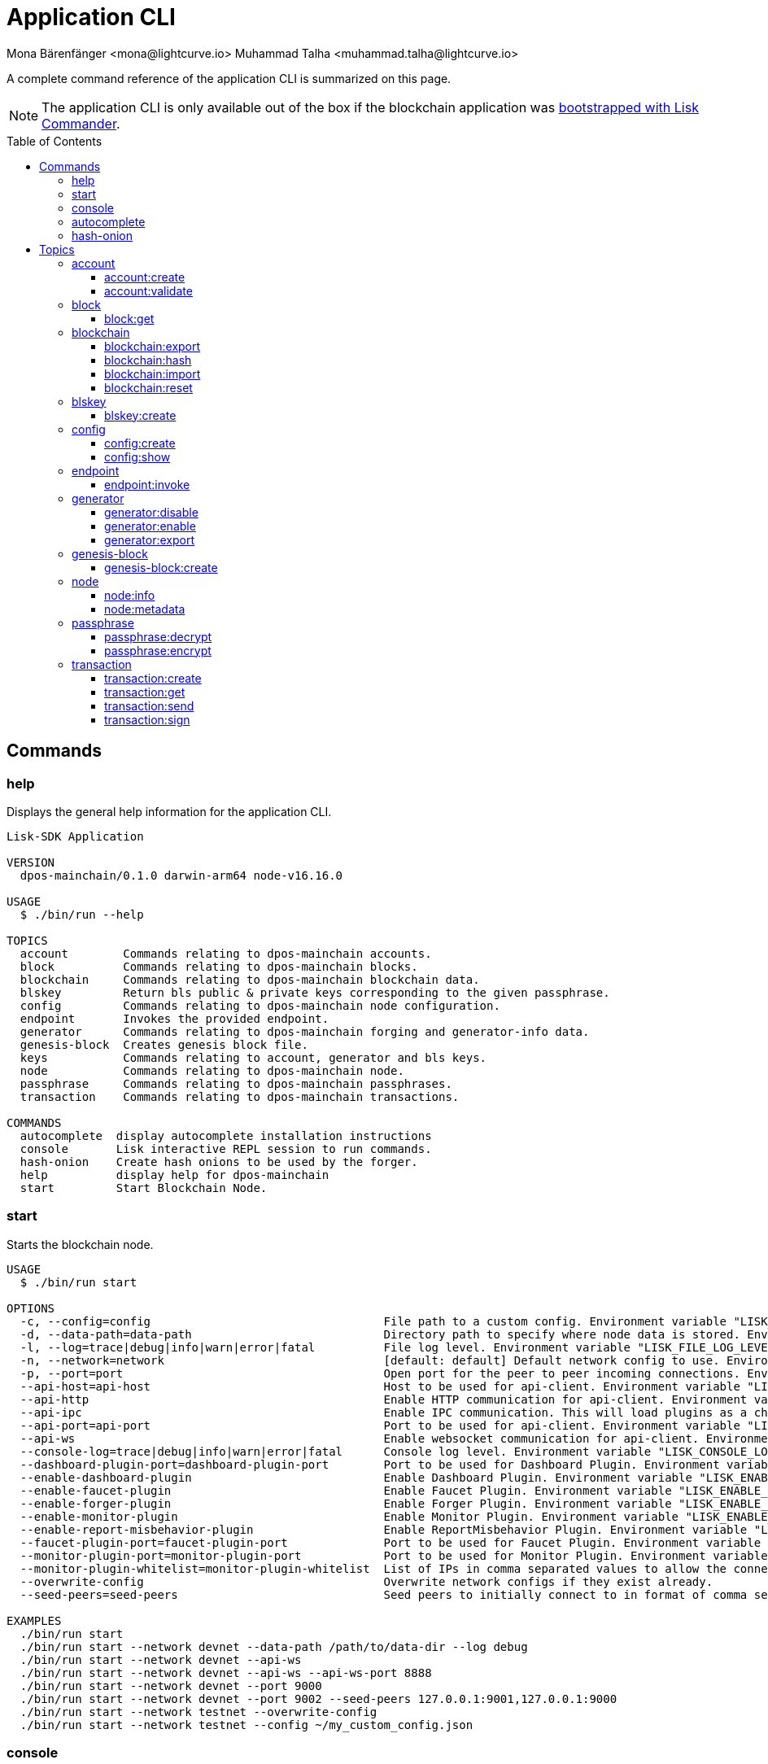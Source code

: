 = Application CLI
Mona Bärenfänger <mona@lightcurve.io> Muhammad Talha <muhammad.talha@lightcurve.io>
// Settings
:toc: preamble
:toclevels: 5
:page-toclevels: 4
// Project URLs
:url_guides_setup_init: ROOT::build-blockchain/create-blockchain-app.adoc#bootstrapping-a-new-blockchain-application-with-lisk-commander

// External URLs
:url_read_eval_print_loop: https://en.wikipedia.org/wiki/Read%E2%80%93eval%E2%80%93print_loop
:url_BLS: https://en.wikipedia.org/wiki/BLS_digital_signature

A complete command reference of the application CLI is summarized on this page.

NOTE: The application CLI is only available out of the box if the blockchain application was xref:{url_guides_setup_init}[bootstrapped with Lisk Commander].

== Commands

=== help
Displays the general help information for the application CLI.

[source,bash]
----
Lisk-SDK Application

VERSION
  dpos-mainchain/0.1.0 darwin-arm64 node-v16.16.0

USAGE
  $ ./bin/run --help

TOPICS
  account        Commands relating to dpos-mainchain accounts.
  block          Commands relating to dpos-mainchain blocks.
  blockchain     Commands relating to dpos-mainchain blockchain data.
  blskey         Return bls public & private keys corresponding to the given passphrase.
  config         Commands relating to dpos-mainchain node configuration.
  endpoint       Invokes the provided endpoint.
  generator      Commands relating to dpos-mainchain forging and generator-info data.
  genesis-block  Creates genesis block file.
  keys           Commands relating to account, generator and bls keys.
  node           Commands relating to dpos-mainchain node.
  passphrase     Commands relating to dpos-mainchain passphrases.
  transaction    Commands relating to dpos-mainchain transactions.

COMMANDS
  autocomplete  display autocomplete installation instructions
  console       Lisk interactive REPL session to run commands.
  hash-onion    Create hash onions to be used by the forger.
  help          display help for dpos-mainchain
  start         Start Blockchain Node.
----

=== start
Starts the blockchain node.

[source,bash]
----
USAGE
  $ ./bin/run start

OPTIONS
  -c, --config=config                                  File path to a custom config. Environment variable "LISK_CONFIG_FILE" can also be used.
  -d, --data-path=data-path                            Directory path to specify where node data is stored. Environment variable "LISK_DATA_PATH" can also be used.
  -l, --log=trace|debug|info|warn|error|fatal          File log level. Environment variable "LISK_FILE_LOG_LEVEL" can also be used.
  -n, --network=network                                [default: default] Default network config to use. Environment variable "LISK_NETWORK" can also be used.
  -p, --port=port                                      Open port for the peer to peer incoming connections. Environment variable "LISK_PORT" can also be used.
  --api-host=api-host                                  Host to be used for api-client. Environment variable "LISK_API_HOST" can also be used.
  --api-http                                           Enable HTTP communication for api-client. Environment variable "LISK_API_HTTP" can also be used.
  --api-ipc                                            Enable IPC communication. This will load plugins as a child process and communicate over IPC. Environment variable "LISK_API_IPC" can also be used.
  --api-port=api-port                                  Port to be used for api-client. Environment variable "LISK_API_PORT" can also be used.
  --api-ws                                             Enable websocket communication for api-client. Environment variable "LISK_API_WS" can also be used.
  --console-log=trace|debug|info|warn|error|fatal      Console log level. Environment variable "LISK_CONSOLE_LOG_LEVEL" can also be used.
  --dashboard-plugin-port=dashboard-plugin-port        Port to be used for Dashboard Plugin. Environment variable "LISK_DASHBOARD_PLUGIN_PORT" can also be used.
  --enable-dashboard-plugin                            Enable Dashboard Plugin. Environment variable "LISK_ENABLE_DASHBOARD_PLUGIN" can also be used.
  --enable-faucet-plugin                               Enable Faucet Plugin. Environment variable "LISK_ENABLE_FAUCET_PLUGIN" can also be used.
  --enable-forger-plugin                               Enable Forger Plugin. Environment variable "LISK_ENABLE_FORGER_PLUGIN" can also be used.
  --enable-monitor-plugin                              Enable Monitor Plugin. Environment variable "LISK_ENABLE_MONITOR_PLUGIN" can also be used.
  --enable-report-misbehavior-plugin                   Enable ReportMisbehavior Plugin. Environment variable "LISK_ENABLE_REPORT_MISBEHAVIOR_PLUGIN" can also be used.
  --faucet-plugin-port=faucet-plugin-port              Port to be used for Faucet Plugin. Environment variable "LISK_FAUCET_PLUGIN_PORT" can also be used.
  --monitor-plugin-port=monitor-plugin-port            Port to be used for Monitor Plugin. Environment variable "LISK_MONITOR_PLUGIN_PORT" can also be used.
  --monitor-plugin-whitelist=monitor-plugin-whitelist  List of IPs in comma separated values to allow the connection. Environment variable "LISK_MONITOR_PLUGIN_WHITELIST" can also be used.
  --overwrite-config                                   Overwrite network configs if they exist already.
  --seed-peers=seed-peers                              Seed peers to initially connect to in format of comma separated "ip:port". IP can be DNS name or IPV4 format. Environment variable "LISK_SEED_PEERS" can also be used.

EXAMPLES
  ./bin/run start
  ./bin/run start --network devnet --data-path /path/to/data-dir --log debug
  ./bin/run start --network devnet --api-ws
  ./bin/run start --network devnet --api-ws --api-ws-port 8888
  ./bin/run start --network devnet --port 9000
  ./bin/run start --network devnet --port 9002 --seed-peers 127.0.0.1:9001,127.0.0.1:9000
  ./bin/run start --network testnet --overwrite-config
  ./bin/run start --network testnet --config ~/my_custom_config.json
----




=== console
Provides the Lisk interactive {url_read_eval_print_loop}[REPL] session to run commands.

[source,bash]
----
USAGE
  $ ./bin/run console

OPTIONS
  --api-ipc=api-ipc  Enable api-client with IPC communication.
  --api-ws=api-ws    Enable api-client with Websocket communication.

EXAMPLES
  ./bin/run console
  ./bin/run console --api-ws=ws://localhost:8080
  ./bin/run console --api-ipc=/path/to/server
----





=== autocomplete
Displays autocomplete installation instructions.

[source,bash]
----
USAGE
  $ ./bin/run autocomplete [SHELL]

ARGUMENTS
  SHELL  shell type

OPTIONS
  -r, --refresh-cache  Refresh cache (ignores displaying instructions)

EXAMPLES
  ./bin/run autocomplete
  ./bin/run autocomplete bash
  ./bin/run autocomplete zsh
  ./bin/run autocomplete --refresh-cache
----






=== hash-onion
Creates hash onions to be used by a delegate.

[source,bash]
----
USAGE
  $ ./bin/run hash-onion

OPTIONS
  -c, --count=count        [default: 1000000] Total number of hashes to produce.
  -d, --distance=distance  [default: 1000] Distance between each hash.
  -o, --output=output      Output file path
  --pretty                 Prints JSON in a pretty format rather than condensed.

EXAMPLES
 ./bin/run hash-onion --count=1000000 --distance=2000 --pretty
 ./bin/run hash-onion --count=1000000 --distance=2000 --output ~/my_onion.json
----




== Topics



=== account
Commands relating to the accounts of a blockchain application.

[source,bash]
----
USAGE
  $ ./bin/run account:COMMAND

COMMANDS
  ./bin/run account:create    Returns a randomly-generated mnemonic passphrase with its corresponding public/private key pair and Lisk address.
  ./bin/run account:validate  Validates lisk32 address.
----

==== account:create
Returns a randomly-generated mnemonic passphrase with its corresponding public/private key pair and Lisk address.

[source,bash]
----
USAGE
  $ ./bin/run account:create

OPTIONS
  -c, --count=count  [default: 1] Number of accounts to create.

EXAMPLES
  ./bin/run account:create
  ./bin/run account:create --count=3
----

.Example
[%collapsible]
====
[source,bash]
----
$ ./bin/run create:account
[
  {
    "passphrase": "smart carpet media high output review measure chronic state walk inspire easy",
    "privateKey": "b81733b8c44a0545a08773166d7f8433ea8cd68272a0ca71a6e9c347fe5524ffabea3a9f80fdf1e3df1915ba895fe925451ae3aabaf2e6707583946a33ba3a33",
    "publicKey": "abea3a9f80fdf1e3df1915ba895fe925451ae3aabaf2e6707583946a33ba3a33",
    "blsPrivateKey": "0b64165d39d442140e926c1a63c20d7462156f70e36d4a83395b610680359dcd",
    "blsPublicKey": "8b342945f5a193efeffaceebc665c3c6e31bc17b943573fe003aee68e66b73519d1c079094e143b9eab62a888a0232bb",
    "address": "lskggwb425d48f9x5z2o9gzkob6ugpajghn6fv224"
  }
]
----
====



==== account:validate
Validates a lisk32 address.

[source,bash]
----
USAGE
  $ ./bin/run account:validate ADDRESS

ARGUMENTS
  ADDRESS  Address in lisk32 format to validate.

EXAMPLE
  ./bin/run account:validate lskoaknq582o6fw7sp82bm2hnj7pzp47mpmbmux2g
----

.Example 
[%collapsible]
====
[source,bash]
----
$ ./bin/run account:validate lskggwb425d48f9x5z2o9gzkob6ugpajghn6fv224
Address lskggwb425d48f9x5z2o9gzkob6ugpajghn6fv224 is a valid lisk32 address
----
====



=== block
Commands relating to blocks in the blockchain.


[source,bash]
----
USAGE
  $ ./bin/run block:COMMAND

COMMANDS
  ./bin/run block:get  Get block information for a given id or height.
----


==== block:get
Gets block information for a given id or height.

[source,bash]
----
USAGE
  $ ./bin/run block:get INPUT

ARGUMENTS
  INPUT  Height in number or block id in hex format.

OPTIONS
  -d, --data-path=data-path  Directory path to specify where node data is stored. Environment variable "LISK_DATA_PATH" can also be used.
  --pretty                   Prints JSON in a pretty format rather than condensed.

EXAMPLES
  ./bin/run block:get e082e79d01016632c451c9df9276e486cb7f460dc793ff5b10d8f71eecec28b4
  ./bin/run block:get 2
----


.Example
[%collapsible]
====
[source,bash]
----
$ ./bin/run block:get 2 --pretty
{
  "header": {
    "version": 2,
    "timestamp": 1662732723,
    "height": 2,
    "previousBlockID": "f2ba7c69656db476b37926bda1a9601b6346d18b709622c9b7f80c324c42b432",
    "stateRoot": "f3197522fae6e10293e770bc90ce47dc6feee66e11d2a445a654fba46a45abc5",
    "assetRoot": "23eeebc213ffe296b83792ab2c0a686c1e4cddddb6eaeb5d270d04a5e7fe4545",
    "eventRoot": "e3b0c44298fc1c149afbf4c8996fb92427ae41e4649b934ca495991b7852b855",
    "transactionRoot": "e3b0c44298fc1c149afbf4c8996fb92427ae41e4649b934ca495991b7852b855",
    "validatorsHash": "84f3ed67cec1eb7bd6dc3ec01b0d0323021c1e86a3dc760b9b92041c28da31ac",
    "aggregateCommit": {
      "height": 0,
      "aggregationBits": "",
      "certificateSignature": ""
    },
    "generatorAddress": "lskkqjdxujqmjn2woqjs6txv3trzh6s5gsr882scp",
    "maxHeightPrevoted": 0,
    "maxHeightGenerated": 0,
    "signature": "dc6f9b8e48452c27d2436cf247c7f17c01807c32424c8ca7595dc220982f5090d49c9d64c1ad7c4ca41b094f7c22ccbdc020aa959c2a4588dfd2ec862560d503",
    "id": "07da307b08292268830ab432b411570f3cdda67df868d32a954190e82ab29cf5"
  },
  "transactions": [],
  "assets": [
    {
      "module": "random",
      "data": {
        "seedReveal": "fc3b349c800dec9cf746c06a8fe42512"
      }
    }
  ]
}
----
====




=== blockchain
Commands relating to the blockchain\'s data.

[source,bash]
----
USAGE
  $ ./bin/run blockchain:COMMAND

COMMANDS
  ./bin/run blockchain:export  Export to <FILE>.
  ./bin/run blockchain:hash    Generate SHA256 hash from <PATH>.
  ./bin/run blockchain:import  Import from <FILE>.
  ./bin/run blockchain:reset   Reset the blockchain data.
----





==== blockchain:export
Exports the blockchain\'s data to a file.

[source,bash]
----
USAGE
  $ ./bin/run blockchain:export

OPTIONS
  -d, --data-path=data-path  Directory path to specify where node data is stored. Environment variable "LISK_DATA_PATH" can also be used.
  -o, --output=output        The output directory. Default will set to current working directory.

EXAMPLES
  ./bin/run blockchain:export
  ./bin/run blockchain:export --data-path ./data --output ./my/path/
----

.Example 
[%collapsible]
====
[source,bash]
----
$ ./bin/run blockchain:export       
Exporting blockchain:
   /Users/xyz/.lisk/dpos-mainchain/data/blockchain.db
Export completed:
   /Users/xyz/Documents/GitHub/lisk-sdk/examples/dpos-mainchain/blockchain.db.tar.gz
----
====





==== blockchain:hash
Generates SHA256 hash from the blockchain\'s data.

[source,bash]
----
USAGE
  $ ./bin/run blockchain:hash

OPTIONS
  -d, --data-path=data-path  Directory path to specify where node data is stored. Environment variable "LISK_DATA_PATH" can also be used.

EXAMPLES
  ./bin/run blockchain:hash
  ./bin/run blockchain:hash --data-path ./data
----
.Example 
[%collapsible]
====
[source,bash]
----
$ ./bin/run blockchain:hash --data-path /Users/xyz/Documents/GitHub/lisk-sdk/examples/dpos-mainchain/blockchain.db      
e3b0c44298fc1c149afbf4c8996fb92427ae41e4649b934ca495991b7852b855
----
====






==== blockchain:import
Imports the blockchain\'s data from a file.

[source,bash]
----
USAGE
  $ ./bin/run blockchain:import FILEPATH

ARGUMENTS
  FILEPATH  Path to the gzipped blockchain data.

OPTIONS
  -d, --data-path=data-path  Directory path to specify where node data is stored. Environment variable "LISK_DATA_PATH" can also be used.
  -f, --force                Delete and overwrite existing blockchain data

EXAMPLES
  ./bin/run blockchain:import ./path/to/blockchain.db.tar.gz
  ./bin/run blockchain:import ./path/to/blockchain.db.tar.gz --data-path ./lisk/
  ./bin/run blockchain:import ./path/to/blockchain.db.tar.gz --data-path ./lisk/ --force
----
.Example 
[%collapsible]
====
[source,bash]
----
$ ./bin/run blockchain:import /Users/xyz/Documents/GitHub/lisk-sdk/examples/dpos-mainchain/blockchain.db.tar.gz --force
Importing blockchain from /Users/xyz/Documents/GitHub/lisk-sdk/examples/dpos-mainchain/blockchain.db.tar.gz
Import completed.
   /Users/xyz/.lisk/dpos-mainchain
----
====




==== blockchain:reset
Resets the blockchain\'s data.

[source,bash]
----
USAGE
  $ ./bin/run blockchain:reset

OPTIONS
  -d, --data-path=data-path  Directory path to specify where node data is stored. Environment variable "LISK_DATA_PATH" can also be used.
  -y, --yes                  Skip confirmation prompt.

EXAMPLES
  ./bin/run blockchain:reset
  ./bin/run blockchain:reset --data-path ./lisk
  ./bin/run blockchain:reset --yes
----
.Example 
[%collapsible]
====
[source,bash]
----
$ ./bin/run blockchain:reset       
? Are you sure you want to reset the db? yes
Blockchain data has been reset.

----
====






=== blskey
Commands relating to {url_BLS}[BLS] keys.

[source,bash]
----
USAGE
  $ ./bin/run blskey:COMMAND

COMMANDS
  ./bin/run blskey:create  Returns the bls public & private keys corresponding to the given passphrase.
----

==== blskey:create
Returns the bls public & private keys corresponding to the given passphrase.

[source,bash]
----
USAGE
  $ ./bin/run blskey:create

OPTIONS
  -p, --passphrase=passphrase  Specifies a source for your secret passphrase. Command will prompt you for input if this option is not set.
                                Examples:
                                - --passphrase='my secret passphrase' (should only be used where security is not important)

  --pretty                     Prints JSON in a pretty format rather than condensed.

EXAMPLES
  ./bin/run blskey:create
  ./bin/run blskey:create --passphrase your-passphrase
  ./bin/run blskey:create --passphrase your-passphrase --pretty
----






=== config
Commands relating to the configuration of the blockchain application.

[source,bash]
----
USAGE
  $ ./bin/run config:COMMAND

COMMANDS
  ./bin/run config:create  Creates the application configuration file.
  ./bin/run config:show    Shows application config.
----




==== config:create
Creates a configuration file for the blockchain application.

[source,bash]
----
USAGE
  $ ./bin/run config:create

OPTIONS
  -i, --community-identifier=community-identifier  [default: sdk] Community Identifier
  -l, --label=label                                [default: beta-sdk-app] App Label
  -o, --output=output                              [default: /Users/xyz/Documents/GitHub/lisk-sdk/examples/dpos-mainchain] Directory where the config file is saved

EXAMPLES
  ./bin/run config:create
  ./bin/run config:create --output mydir
  ./bin/run config:create --output mydir --label beta-sdk-app
  ./bin/run config:create --output mydir --label beta-sdk-app --community-identifier sdk
----
.Example 
[%collapsible]
====
[source,bash]
----
$./bin/run config:create
? A config file already exists at the given location. Do you want to overwrite it? Yes
$
----
====




==== config:show
Shows the application\'s config.

[source,bash]
----
USAGE
  $ ./bin/run config:show

OPTIONS
  -c, --config=config        File path to a custom config. Environment variable "LISK_CONFIG_FILE" can also be used.
  -d, --data-path=data-path  Directory path to specify where the node data is stored. Environment variable "LISK_DATA_PATH" can also be used.
  --pretty                   Prints JSON in a pretty format rather than condensed.

EXAMPLES
  ./bin/run config:show
  ./bin/run config:show --pretty
  ./bin/run config:show --config ./custom-config.json --data-path ./data
----
.Example 
[%collapsible]
====
[source,bash]
----
$./bin/run config:show --pretty
{
  "system": {
    "dataPath": "/Users/iamtalha/.lisk/dpos-mainchain"
  },
  "rpc": {
    "modes": [
      "ipc"
    ]
  },
  "genesis": {
    "block": {
      "fromFile": "./config/genesis_block.blob"
    },
    "blockTime": 10,
    "bftBatchSize": 103,
    "communityIdentifier": "sdk",
    "maxTransactionsSize": 15360,
    "minFeePerByte": 1000
  },
  "generator": {
    "keys": {
      "fromFile": "./config/dev-validators.json"
    }
  },
  "network": {
    "version": "1.0",
    "seedPeers": [
      {
        "ip": "127.0.0.1",
        "port": 7667
      }
    ],
    "port": 7667
  },
  "transactionPool": {
    "maxTransactions": 4096,
    "maxTransactionsPerAccount": 64,
    "transactionExpiryTime": 10800000,
    "minEntranceFeePriority": "0",
    "minReplacementFeeDifference": "10"
  },
  "modules": {},
  "plugins": {
    "reportMisbehavior": {
      "encryptedPassphrase": "iterations=10&cipherText=5dea8b928a3ea2481ebc02499ae77679b7552189181ff189d4aa1f8d89e8d07bf31f7ebd1c66b620769f878629e1b90499506a6f752bf3323799e3a54600f8db02f504c44d&iv=37e0b1753b76a90ed0b8c319&salt=963c5b91d3f7ba02a9d001eed49b5836&tag=c3e30e8f3440ba3f5b6d9fbaccc8918d&version=1"
    }
  }
}

----
====



=== endpoint
Commands relating to invoking the provided endpoint.

[source,bash]
----
USAGE
  $   ./bin/run endpoint:COMMAND

COMMANDS
  endpoint:invoke  Invokes the provided endpoint.
----

==== endpoint:invoke
Invokes the provided endpoint.

[source,bash]
----
USAGE
  $ ./bin/run endpoint:invoke ENDPOINT [PARAMS]

ARGUMENTS
  ENDPOINT  Endpoint to invoke
  PARAMS    Endpoint parameters (Optional)

OPTIONS
  -d, --data-path=data-path  Directory path to specify where node data is stored. 
                             Environment variable "LISK_DATA_PATH" can also be used.

  -f, --file=file            Input file.

  --pretty                   Prints JSON in pretty format rather than condensed.

EXAMPLES
  ./bin/run endpoint:invoke {endpoint} {parameters}
  ./bin/run endpoint:invoke --data-path --file
  ./bin/run endpoint:invoke generator_getAllKeys
  ./bin/run endpoint:invoke consensus_getBFTParameters '{"height": 2}' -d ~/.lisk/dpos-mainchain --pretty
  ./bin/run endpoint:invoke consensus_getBFTParameters -f ./input.json
----
.Example 
[%collapsible]
====
[source,bash]
----
$./bin/run endpoint:invoke chain_getLastBlock --pretty
{
  "header": {
    "version": 2,
    "timestamp": 1662742534,
    "height": 110,
    "previousBlockID": "4ef1095d3560064dd4a66fb4543680efe65a64020c363571b107be9513628674",
    "stateRoot": "b2507620beb3be5cd7d0cbb7926e4365b5674b682673dc2423400a497636e13e",
    "assetRoot": "2aa695e23b36439b56130a490ef38feaaec57d82859ff64f5ca61cc49993afa3",
    "eventRoot": "e3b0c44298fc1c149afbf4c8996fb92427ae41e4649b934ca495991b7852b855",
    "transactionRoot": "e3b0c44298fc1c149afbf4c8996fb92427ae41e4649b934ca495991b7852b855",
    "validatorsHash": "84f3ed67cec1eb7bd6dc3ec01b0d0323021c1e86a3dc760b9b92041c28da31ac",
    "aggregateCommit": {
      "height": 0,
      "aggregationBits": "",
      "certificateSignature": ""
    },
    "generatorAddress": "lsk5y2q2tn35xrnpdc4oag8sa3ktdacmdcahvwqot",
    "maxHeightPrevoted": 0,
    "maxHeightGenerated": 110,
    "signature": "6ecd5c6f14d18f84a2125cca4186a6cc493dcd66338f9b13c580cc06be7a33267fe259a074d6f6dc9276aff700a985472fca15cbcf25b2fde1b621fe0810b507",
    "id": "334416bdc1f8a7ff842728ac4e591337a0e7b80f190934694cad7e2a9afdb416"
  },
  "transactions": [],
  "assets": [
    {
      "module": "random",
      "data": "0a10dde856a212ac5af46e26abb5f941cc8b"
    }
  ]
}
----
====

=== generator
Commands relating to the block generation and generator-info of a blockchain application.
[source,bash]
----
USAGE
  $ ./bin/run generator:COMMAND

COMMANDS
  ./bin/run generator:disable  Disable block generation for given generator's address.
  ./bin/run generator:enable   Enable block generation for given generator's address.
  ./bin/run generator:export   Export to <FILE>.
  ./bin/run generator:import   Import from <FILE>.
  ./bin/run generator:status   Get block generation information for the locally running node.
----

==== generator:disable
Disables block generation for a given generator\'s address.

[source,bash]
----
USAGE
  $ ./bin/run generator:disable ADDRESS

ARGUMENTS
  ADDRESS  Address of an account in a lisk32 format.

OPTIONS
  -d, --data-path=data-path  Directory path to specify where node data is stored. 
                             Environment variable "LISK_DATA_PATH" can also be used.

  -w, --password=password    Specifies a source for your secret password. Command will 
                             prompt you for input if this option is not set.
                             	Examples:
                             	- --password=pass:password123 (should only be used where 
                             security is not important)

  --pretty                   Prints JSON in a pretty format rather than condensed.

EXAMPLES
  ./bin/run generator:disable lskycz7hvr8yfu74bcwxy2n4mopfmjancgdvxq8xz
  ./bin/run generator:disable lskycz7hvr8yfu74bcwxy2n4mopfmjancgdvxq8xz --data-path ./data
  ./bin/run generator:disable lskycz7hvr8yfu74bcwxy2n4mopfmjancgdvxq8xz --data-path ./data --password your_password
----


==== generator:enable
Enables block generation for a given generator\'s address.

[source,bash]
----
USAGE
  $ ./bin/run generator:enable ADDRESS HEIGHT MAXHEIGHTPREVIOUSLYFORGED MAXHEIGHTPREVOTED

ARGUMENTS
  ADDRESS                    Address of an account in a lisk32 format.
  HEIGHT                     Last generated block height.
  MAXHEIGHTPREVIOUSLYFORGED  Generator's largest previously generated height.
  MAXHEIGHTPREVOTED          Generator's largest prevoted height for a block.

OPTIONS
  -d, --data-path=data-path  Directory path to specify where node data is stored. Environment variable "LISK_DATA_PATH" can also be used.

  -w, --password=password    Specifies a source for your secret password. Command will prompt you for input if this option is not set.
                                Examples:
                                - --password=pass:password123 (should only be used where security is not important)

  --pretty                   Prints JSON in a pretty format rather than condensed.

EXAMPLES
  ./bin/run generator:enable ab0041a7d3f7b2c290b5b834d46bdc7b7eb85815 100 100 10
  ./bin/run generator:enable ab0041a7d3f7b2c290b5b834d46bdc7b7eb85815 100 100 10 --overwrite
  ./bin/run generator:enable ab0041a7d3f7b2c290b5b834d46bdc7b7eb85815 100 100 10 --data-path ./data
  ./bin/run generator:enable ab0041a7d3f7b2c290b5b834d46bdc7b7eb85815 100 100 10 --data-path ./data --password your_password
----



==== generator:export
Exports generator\'s data to a file.

[source,bash]
----
USAGE
  $ ./bin/run generator:export

OPTIONS
  -d, --data-path=data-path  Directory path to specify where node data is stored. Environment variable "LISK_DATA_PATH" 
                             can also be used.

  -o, --output=output        The output directory. Default will set to current working directory.

  --pretty                   Prints JSON in a pretty format rather than condensed.

EXAMPLES
  ./bin/run generator:export
  ./bin/run generator:export --output /mypath/genInfo.json
  ./bin/run generator:export --output /mypath/genInfo.json --data-path ./data
----


.Example 
[%collapsible]
====
[source,bash]
----
$ ./bin/run generator:export

{
  "keys": [
    {
      "address": "lskzbqjmwmd32sx8ya56saa4gk7tkco953btm24t8",
      "plain": {
        "generatorKey": "3f44b319b82443eabb300eba5a2f323d72e44d9d2d5ed0b21a24051595582dd5",
        "generatorPrivateKey": "51d9322ce03caa96cd576f48888c9a284b3e9e8f05a9a5a6395563997fecd6f03f44b319b82443eabb300eba5a2f323d72e44d9d2d5ed0b21a24051595582dd5",
        "blsKey": "a6689556554e528964141d813c184ad4ec5c3564260d2709606c845f0c684b4bb5ff77054acb6eb8184a40fcd783670b",
        "blsPrivateKey": "3980fcb82cccfce71cb76fb8860b4ef554b434db8f1a2a73578080223202802a"
      }
    },
    {
      "address": "lskzot8pzdcvjhpjwrhq3dkkbf499ok7mhwkrvsq3",
      "plain": {
        "generatorKey": "73de0a02eee8076cb64f8bc0591326bdd7447d85a24d501307d98aa912ebc766",
        "generatorPrivateKey": "9da05ad478e3b6cdda6143d579e8d4514085306b9874249ffce5cb49bd854d9d73de0a02eee8076cb64f8bc0591326bdd7447d85a24d501307d98aa912ebc766",
        "blsKey": "8c4167537d75e68a60e3cd208b63cfae1ffe5c13315e10a6100fcbd34ede8e38f705391c186f32f8a93df5ff3913d45f",
        "blsPrivateKey": "5eee5d9f688bbd779526348dc125c2d325a3e861f836fb9c0f96d2661fd0b8a0"
      }
    },
    {
      "address": "lskz89nmk8tuwt93yzqm6wu2jxjdaftr9d5detn8v",
      "plain": {
        "generatorKey": "761b647f4cb146f168e41658d1dfe0e9c01e5d64b15e5c033d230210f7e0aaa8",
        "generatorPrivateKey": "2f672b0ced7c82df2ac79fece05ec6d580b41a4dce590cca6ce68670e6485993761b647f4cb146f168e41658d1dfe0e9c01e5d64b15e5c033d230210f7e0aaa8",
        "blsKey": "b61f2da61bf5837450dcbc3bca0d6cc4fe2ba97f0325e5ee63f879e28aa9ea4dd9979f583e30236fb519a84a9cb27975",
        "blsPrivateKey": "69e9d76531c5655493d7711602556385a3f5bbfbb6bbcb7beaef2c9609f561cd"
      }
    },
    {
      "address": "lskx2hume2sg9grrnj94cpqkjummtz2mpcgc8dhoe",
      "plain": {
        "generatorKey": "f07a86182356aee3fcfb37dcedbb6712c98319dc24b7be17cb322880d755b299",
        "generatorPrivateKey": "6f3e9367328500bfaa95f7fd94e848fd6100f5e10bc77d439585185d20dea1dcf07a86182356aee3fcfb37dcedbb6712c98319dc24b7be17cb322880d755b299",
        "blsKey": "b19c4385aaac82c4010cc8231233593dd479f90365186b0344c25c4e11c6c921f0c5b946028330ead690347216f65549",
        "blsPrivateKey": "4e29180852b97988e952ab7de895a55b14c283987a55f5df08cd1220b7d2df83"
      }
    },
    {
      "address": "lskxa4895zkxjspdvu3e5eujash7okvnkkpr8xsr5",
      "plain": {
        "generatorKey": "0cc6c469088fb2163262ac41787ea4a81da50d92fd510299ba66e5a2b02d5a05",
        "generatorPrivateKey": "24473a6a678d3aec6ef7a75387591473d422d48af5b2db095e8417f3818b27590cc6c469088fb2163262ac41787ea4a81da50d92fd510299ba66e5a2b02d5a05",
        "blsKey": "a5ca55e9a0ab81d48eaad2960bd3ea259527cf85fe62cc80cfd8400dbd2511725c06c3a597868dcc257bbc279e2b3e92",
        "blsPrivateKey": "35d93ad8f5faa1e1cbe72ebb42bee49a2219c7d6e30c25742916db086464e8a0"
      }
    },
    {
      "address": "lskvcgy7ccuokarwqde8m8ztrur92cob6ju5quy4n",
      "plain": {
        "generatorKey": "83cca7ee3c7145d8022b54fab14505f6f65ed9ac933e3591de4a45d4f2298adb",
        "generatorPrivateKey": "2f96617872a88de29161446d351382da43989ef67375ac840f434ad14b2b0ba783cca7ee3c7145d8022b54fab14505f6f65ed9ac933e3591de4a45d4f2298adb",
        "blsKey": "87cf21c4649e7f2d83aa0dd0435f73f157cbbaf32352997c5ebc7004ff3f8d72f880048c824cb98493a7ad09f4f561aa",
        "blsPrivateKey": "70d4a30e49639fd5e56b98f5c3aab01f775cbd7749b3543813aa5f9398ab4759"
      }
    },
    {
      "address": "lskvpnf7a2eg5wpxrx9p2tnnxm8y7a7emfj8c3gst",
      "plain": {
        "generatorKey": "1d224ad4cf64a3db52b2509c5b63365db970f34c8e09babf4af8135d9234f91f",
        "generatorPrivateKey": "34f86863e752c3e15b3d4a18826d55d8300fc00b31d2cc0c12999f72d90dc1c81d224ad4cf64a3db52b2509c5b63365db970f34c8e09babf4af8135d9234f91f",
        "blsKey": "86bc497e250f34a664a3330788292ee901aa286e10fcb280a4a151a8741bc0d154b947a4d3cd9bc5b552917211081466",
        "blsPrivateKey": "6c4e85a20db21bc06ae05a2edebe13688400611e830b77fdb62bde3b1ecb715d"
      }
    },
    {
      "address": "lskvq67zzev53sa6ozt39ft3dsmwxxztb7h29275k",
      "plain": {
        "generatorKey": "8b65dce85de8ed215a91477627b365ec017a01cd5a715337f772ba42715cc794",
        "generatorPrivateKey": "fbdd344d5e73d45c50298c109d34f0da4eee8ca8068f893110c6a4a86bba05778b65dce85de8ed215a91477627b365ec017a01cd5a715337f772ba42715cc794",
        "blsKey": "9006fc2c9d159b6890047e9b26c700d8c504e17b6fe476a2a1ac1477357c68eee332be587da425e37e22332348ed8007",
        "blsPrivateKey": "4adf92c505124ff3ff4f3b36fff3a2ce3d60953dbcb34b4c43ea93b82e17f970"
      }
    },
    {
      "address": "lskvwy3xvehhpfh2aekcaro5sk36vp5z5kns2zaqt",
      "plain": {
        "generatorKey": "20a50d60059dff36a6f6c922f55b018d288ba1f9df5120eeb8fa8e3745a800ec",
        "generatorPrivateKey": "a01f3582e3adf093686463ce0f5652a821eb9ad00216d67efef465a95df153af20a50d60059dff36a6f6c922f55b018d288ba1f9df5120eeb8fa8e3745a800ec",
        "blsKey": "96482192c99ac4569b2d139670e566ca5ccf41f39d50b7ddcf69d790bcd556e797614ecb3dda2017e5e3ac2bab4e82d0",
        "blsPrivateKey": "4f5694686955714b3a71244e647c1463545af4f93ef556c8417fdabb429e554b"
      }
    },
    {
      "address": "lskcuj9g99y36fc6em2f6zfrd83c6djsvcyzx9u3p",
      "plain": {
        "generatorKey": "80fb43e2c967cb9d050c0460d8a538f15f0ed3b16cb38e0414633f182d67a275",
        "generatorPrivateKey": "c1aa3e4f44c0a57c27898b9055be4dc7d92b8ef0949ea812ed10eac89278978380fb43e2c967cb9d050c0460d8a538f15f0ed3b16cb38e0414633f182d67a275",
        "blsKey": "b244cdcbc419d0efd741cd7117153f9ba1a5a914e1fa686e0f601a2d3f0a79ac765c45fb3a09a297e7bc0515562ceda5",
        "blsPrivateKey": "0c629e3c91960c817e7993d8e2f7a567b1a704af52d08ba039b68b719bdd8247"
      }
    },
    {
      "address": "lskc22mfaqzo722aenb6yw7awx8f22nrn54skrj8b",
      "plain": {
        "generatorKey": "671c72129793eb5801273ff580ce3d4c78d89fc8b4fb95b090a9af0a9a647a41",
        "generatorPrivateKey": "ef19cef8e2f025de4d923fb976f5dc5ab4d5fd0e1c935f3d44e8722e6a036ffd671c72129793eb5801273ff580ce3d4c78d89fc8b4fb95b090a9af0a9a647a41",
        "blsKey": "a38d728c1c1023651b031835818d17d0665d1fbabd8e62da26ca53f290620c23fe928244bcbcbb67412344013017cb53",
        "blsPrivateKey": "2e3c200c9927504eaab6dcb3777d394aa0d5e7c8a85e09f102bfe84b311f6eb6"
      }
    },
    {
      "address": "lskchcsq6pgnq6nwttwe9hyj67rb9936cf2ccjk3b",
      "plain": {
        "generatorKey": "be4e49ea7e57ede752ce33cb224f50277552f9085a551005255ee12a9b4ca68d",
        "generatorPrivateKey": "8210871092519d73ea2e2645f57333d01bfdb7e553ef188b4d57e985e461be79be4e49ea7e57ede752ce33cb224f50277552f9085a551005255ee12a9b4ca68d",
        "blsKey": "8fd004c33814c3b452d50b2bf6855eeb03e41552c6edd50b76dee57007a34cf987da1e06425cf498391e6831d1bf6851",
        "blsPrivateKey": "3d5f026eb2fb39cecc763f052695f75cdf52d3382148abf49a03b6f84ef9f075"
      }
    },
    {
      "address": "lskp2kubbnvgwhw588t3wp85wthe285r7e2m64w2d",
      "plain": {
        "generatorKey": "56d64ef16324f92efce8b0a6ee98b2925dc485d45675b2012bbf6a96d7431a36",
        "generatorPrivateKey": "a105df9082f9ab10633967414b3629bb9218587d8561dca4acde6fa414a890b956d64ef16324f92efce8b0a6ee98b2925dc485d45675b2012bbf6a96d7431a36",
        "blsKey": "98f83f66e857d954d5c5a49403e5b3a622e1bb855d785845e72faf0f7dd03ed3fd2f787a38c57f6968accaf780fd41fe",
        "blsPrivateKey": "1a835401bf4776f55c3ef62c91506f5ae6a51343ab54e83179ffbeee53ad8e7c"
      }
    },
    {
      "address": "lskmc9nhajmkqczvaeob872h9mefnw63mcec84qzd",
      "plain": {
        "generatorKey": "b67f0a9ad61ad6867b54aaaed6036001485d7a7ba13770aed786b34241f37cda",
        "generatorPrivateKey": "c6b7a360f60b7e2b554a47b6d51f01e9e33ea7a9fcd2254ce23af34cf08a1f3cb67f0a9ad61ad6867b54aaaed6036001485d7a7ba13770aed786b34241f37cda",
        "blsKey": "a029f74eaf914e3dfd828502f224fff7311a964d11eb1c335eebadc38b5c20a98f79bfc53ccf6ee3630cfa282e88489d",
        "blsPrivateKey": "40726625c04da9fb36a758b0859ec1a77d546750e454bf45dc2c77b1cc1fbb49"
      }
    },
    {
      "address": "lskm8g9dshwfcmfq9ctbrjm9zvb58h5c7y9ecstky",
      "plain": {
        "generatorKey": "497a5b80edc6b9b5cca4ca73fd0523dbd51e41c1af5f893e301cfa91d997573a",
        "generatorPrivateKey": "4a7e5a09ed1049e59a3e3d10a27dca47b0f3ad8efbe25ba554de7e2e63cd522e497a5b80edc6b9b5cca4ca73fd0523dbd51e41c1af5f893e301cfa91d997573a",
        "blsKey": "8e3f9dd02f46bbb01ec1ffbe173b6a28baa3ffaca943afe51c18dc5220256a3994cd0b0389c835988a64076b4e81c837",
        "blsPrivateKey": "2b67cf8da21f38b44a13674b270c912b50d3c74981d76e354558da1c1f2c829d"
      }
    },
    {
      "address": "lskmwac26bhz5s5wo7h79dpyucckxku8jw5descbg",
      "plain": {
        "generatorKey": "a7340ac2220b35dd5c97e6ea45c48cfdfcaccc4c59abf9b7f316df8a1bd7e8b2",
        "generatorPrivateKey": "0aac0c1c562feedc175e66b41f9cf4f874525f87a64063ff8cd3aa0b5039ead5a7340ac2220b35dd5c97e6ea45c48cfdfcaccc4c59abf9b7f316df8a1bd7e8b2",
        "blsKey": "adeefe5ec24b210986ae56ac2d1eea5b5447e38d7c9657d4948ee2d9b312a247ba40964a58c3fc14e5fd7137602e631c",
        "blsPrivateKey": "3e6edc54aa3da90b6bb09e0ef243a6c8088050cb44d575eada89d8dcd11a05fb"
      }
    },
    {
      "address": "lskmadcfr9p3qgx8upeac6xkmk8fjss7atw8p8s2a",
      "plain": {
        "generatorKey": "ebeb7f828aaa40ab6040e914b66b6f5d76964a0579bd29bf98c2641547f229f6",
        "generatorPrivateKey": "0a48d7c8fd894f9625adb370496bdc77738a431ac859741a6e249500981c6affebeb7f828aaa40ab6040e914b66b6f5d76964a0579bd29bf98c2641547f229f6",
        "blsKey": "a13d3a62d053b3a092d736f3c96c89fb982924b9cfd1e8283c4ced5a537732718e73c6c86c94ddd416eb94a753366b7f",
        "blsPrivateKey": "390cc059245031c463d51a4904d080a495aa779bfe1fec5bea9e670a5211a832"
      }
    },
    {
      "address": "lskbm49qcdcyqvavxkm69x22btvhwx6v27kfzghu3",
      "plain": {
        "generatorKey": "4ec3ad70d3d35f0d684960e7938fab016d12c6c7cbb8312a8cff776dbaf2ca4a",
        "generatorPrivateKey": "67bfc7dba3246b82db00c25ef844f5da3008439cefef1a9ee308accde7c7bfee4ec3ad70d3d35f0d684960e7938fab016d12c6c7cbb8312a8cff776dbaf2ca4a",
        "blsKey": "80d7d0598d4e79ceea22c56d16e747cd5ef94469bd036945d14a5d1e06eb700f9f1099d10cfaddddf9e88ac4c9f1086a",
        "blsPrivateKey": "1f7ad690ead2cbfc3d51e287d19158d2db2320c8498e72ff7ade0554383d0f01"
      }
    },
    {
      "address": "lskbr5cnd8rjeaot7gtfo79fsywx4nb68b29xeqrh",
      "plain": {
        "generatorKey": "552ea15981e9fa54f2b65c409e8d32c350435893744fb9937875b1ec0e3025eb",
        "generatorPrivateKey": "888faa5eba1aae717ef317909f53fe87c95b0988ab079aac6fbd456ff1882f55552ea15981e9fa54f2b65c409e8d32c350435893744fb9937875b1ec0e3025eb",
        "blsKey": "968afa71f5ba87783db371242b48962a93c91f17ec6fe2b52260c43b7db62462fc88de889445390024abbb1de1ff87ee",
        "blsPrivateKey": "5e5a64d90e0995efcae6083bf22d0cc3b40a9e9c14e9bbe8ebb8f0e534365ce6"
      }
    },
    {
      "address": "lsknyuj2wnn95w8svk7jo38jwxhpnrx7cj3vo4vjc",
      "plain": {
        "generatorKey": "4325779e64521ded42c0e2e873c16b753433d0e7f9a1e046e27a0fae9378d9c9",
        "generatorPrivateKey": "3b1fe311327d7e65009c2cf5fc067f59abc2bae1aee6838158108e61d7bfa2ad4325779e64521ded42c0e2e873c16b753433d0e7f9a1e046e27a0fae9378d9c9",
        "blsKey": "a0fb290e74bce8c5858dc1b615bac542d2280a477912ae06b8d4f07c6d451eae44a47cae6a7a1fb5cedea9efe2d4e5a5",
        "blsPrivateKey": "3308c88c2a602c8d5cb7a84d9e70e08fc97a4e95ac27f18360496270173c27d8"
      }
    },
    {
      "address": "lsknax33n2ohy872rdkfp4ud7nsv8eamwt6utw5nb",
      "plain": {
        "generatorKey": "473d332bb27f1dab55191233884f37aaf17545b1883554b1457b2dfac7c02b0a",
        "generatorPrivateKey": "ee95f0d24719c537c4a7c804dd8321a812499d97de85773a4cb7a38cff78ea54473d332bb27f1dab55191233884f37aaf17545b1883554b1457b2dfac7c02b0a",
        "blsKey": "b29e90de05487e087cb37f34213ccc49edef8936aa15001686f947dd26b2e4c71b0c094c633067c75d3d0879c0347a45",
        "blsPrivateKey": "5db5e9de794a02c507674c7092e742c70db374920078d08a77b156202acbf926"
      }
    },
    {
      "address": "lsknatyy4944pxukrhe38bww4bn3myzjp2af4sqgh",
      "plain": {
        "generatorKey": "f8d382ac4f19ffe2ac2fa91794b65dc4c03389cbb2ea65bab50379a12e0f98fb",
        "generatorPrivateKey": "a7b7b85bab2f2d4471f3ff944b16ca636353f7d8af66f085d290ad14d8b62eeaf8d382ac4f19ffe2ac2fa91794b65dc4c03389cbb2ea65bab50379a12e0f98fb",
        "blsKey": "b0d3f0d142131962d9ab7505a3ca078c1947d6bb2972174988feddc5d4d9727927ff79290af7e1180a913a375da9b618",
        "blsPrivateKey": "3f132150625f830a749f9d98639ecf79ef6796b22e31c1b3b0284961ea68fb37"
      }
    },
    {
      "address": "lsknddzdw4xxej5znssc7aapej67s7g476osk7prc",
      "plain": {
        "generatorKey": "3c19943d614f67309dd989e2e1bdeade5ea53b0522eac3d46b9e7f68604a874d",
        "generatorPrivateKey": "3fbbad2694492781f334e0a8c9a03827ce3139f5cf1c17fcf410a7d6ec0a3b653c19943d614f67309dd989e2e1bdeade5ea53b0522eac3d46b9e7f68604a874d",
        "blsKey": "8ae81737f7b1678ece4b06db3ee1d633637da3c02cf646cdb0c7c1dae5f9eea41f2384fca8b0b12033d316ee78ea3e94",
        "blsPrivateKey": "0f0bb8d3299a807f35029011a71e366e134d6288a41d5cae85844b3f33e2b274"
      }
    },
    {
      "address": "lsk3oz8mycgs86jehbmpmb83n8z3ctxou47h7r9bs",
      "plain": {
        "generatorKey": "b9bbcd67194a7091a517faf37a7ec0fda068c4ac0dcbb8ddf526de97e67716a4",
        "generatorPrivateKey": "bbdd4ce2c5eb36fd31682db37f725c02b29ef7847f5485c8798262145c607e4fb9bbcd67194a7091a517faf37a7ec0fda068c4ac0dcbb8ddf526de97e67716a4",
        "blsKey": "8ffe1e957047e7dd979e8bcac9fcea9411ed3be947679ce26a36725b08da51ed2fa19e7f7c6bed701bf3e33a6f787b8a",
        "blsPrivateKey": "04431be991b3beb33410c5f95fd52dce7fefcac451c2dfac73562f9b439632fa"
      }
    },
    {
      "address": "lsk37kucto34knfhumezkx3qdwhmbrqfonjmck59z",
      "plain": {
        "generatorKey": "edec02268c216d131fa9ec045049e6ac1526f48da772a34b1536c88c5af223da",
        "generatorPrivateKey": "3a092f3763a23f8ff72b4f9a11075d385bed74bdd2d3c16c14e742ace9d7e28bedec02268c216d131fa9ec045049e6ac1526f48da772a34b1536c88c5af223da",
        "blsKey": "94c8d9240de83f6b09905756fae29c2c3aa9092649776ebe037f20011b3bff835944eae63b2dcf6c3861f11d457a875e",
        "blsPrivateKey": "07324357227d9af227a9adc8365933b1a0799282e033f2ad85c39e80f4a7e18a"
      }
    },
    {
      "address": "lsk3dzjyndh43tdc6vugbdqhfpt3k9juethuzsmdk",
      "plain": {
        "generatorKey": "9f1c361befb0ae35de28e8f0e25efe75ede78aa26c703625cc17e7fe2e7208f3",
        "generatorPrivateKey": "eb79f34b330f6efe29593cba5a5a8a369cfd1bd0887689020387c536e44da5249f1c361befb0ae35de28e8f0e25efe75ede78aa26c703625cc17e7fe2e7208f3",
        "blsKey": "a1782a5f280f9894cea555d6f355c1f23e0581140c64f20ae469edd6ace7dcb6266227feecf002c2b508766e730c6f4f",
        "blsPrivateKey": "306651c1b7494c98b3d190fbf54b2247b9a456cb21eaadf3a0a668d740f6bdba"
      }
    },
    {
      "address": "lsk4nst5n99meqxndr684va7hhenw7q8sxs5depnb",
      "plain": {
        "generatorKey": "71ce039f0e4502ff56ca8d33f7ba5ba5392dd7915516b2d87eb777edef454377",
        "generatorPrivateKey": "6e9ffbb5c17d86c3f54fc0c4fe8b48cbb3f7148dd8639304f94ed3be088f7da571ce039f0e4502ff56ca8d33f7ba5ba5392dd7915516b2d87eb777edef454377",
        "blsKey": "a1a95b1526c3426ccd03f46199d452c5121481cc862a43bfe616c44662b9a7fa460fcdc5f97072754296e6da7023e078",
        "blsPrivateKey": "11aa8b4f68e3d7c2c0d6081f8a207cbcb0dec199362e978aa8316e1a03410e02"
      }
    },
    {
      "address": "lsk67y3t2sqd7kka2agtcdm68oqvmvyw94nrjqz7f",
      "plain": {
        "generatorKey": "74f7ff53b55eda8fe9c11d66f7533c27714b121a5918a66c19b309e1c93dc3ed",
        "generatorPrivateKey": "38ad961657b3d0e09b61e908362616bef7c86d2ea3b00b1f2f5b325d851ed35374f7ff53b55eda8fe9c11d66f7533c27714b121a5918a66c19b309e1c93dc3ed",
        "blsKey": "a6d6aa277ab636486b7d879e90c541b4952264e18b8a214f58d32226fcc774a8e5bdac69223902424110cbda4ab58907",
        "blsPrivateKey": "0784ce0bba95107e6d4b8372f850e42ed3ea5f2a4cbc8931349bb6509e1e69f1"
      }
    },
    {
      "address": "lsk6quzyfffe2xhukyq4vjwnebmnapvsgj4we7bad",
      "plain": {
        "generatorKey": "b5308c34412c54e4b8358b5fca16396084004ee37c6824c1ad751cbe8e50e24f",
        "generatorPrivateKey": "be0eef0d6ba7e57c9366787d3706335179db8f891164388e0a9acbc13eb8590ab5308c34412c54e4b8358b5fca16396084004ee37c6824c1ad751cbe8e50e24f",
        "blsKey": "b422e4fa8ab196e0bcc49f956ab3b5c13dc14442864dca80118dea7329308e7f7aa7547df293c826a29ef4bbfe517778",
        "blsPrivateKey": "6e196953fefb89d7a1aad387fc99756391b7adfb5590da079605ac95d4caaaea"
      }
    },
    {
      "address": "lsk5pmheu78re567zd5dnddzh2c3jzn7bwcrjd7dy",
      "plain": {
        "generatorKey": "62c37caa9ecdb3874354e7f780cb4463ad190bc31e75e552cb07b9bafc658f2c",
        "generatorPrivateKey": "2ddf26bf710c8ed14e327cce8b8f5e196a3d43d731c1d007554f4d052edf5baa62c37caa9ecdb3874354e7f780cb4463ad190bc31e75e552cb07b9bafc658f2c",
        "blsKey": "809c35a2a1f510fb574a223474fb6b588daca95ab1b9b04f4f0dcdcd4581f05914eb1b9683d21997899ebf730d82a8a7",
        "blsPrivateKey": "692a0a8a17a80c888ef3ef9e5c7e5c11b6bf65250a03f3d22455a81c39480d6a"
      }
    },
    {
      "address": "lsk56hpjtt5b8w3h2qgckr57txuw95ja29rsonweo",
      "plain": {
        "generatorKey": "d19ee9537ed38f537c2e8be0fb491331575f8e4050dc4a74ccee3244714d5969",
        "generatorPrivateKey": "806c6f33920afe19a27e7f677358c72417ae0a2f51766608b83e8c351015eeb4d19ee9537ed38f537c2e8be0fb491331575f8e4050dc4a74ccee3244714d5969",
        "blsKey": "906653b7a74dc35499e0c02f10a9d092e7dae70e5376287b5533c7a52ade678784956e6bcbb67a11239bbfa977743a1f",
        "blsPrivateKey": "22cde771d9674061cdaf1040d121aec3e6911b1facc29a66cd869c72cce1642f"
      }
    },
    {
      "address": "lsk5y2q2tn35xrnpdc4oag8sa3ktdacmdcahvwqot",
      "plain": {
        "generatorKey": "4ae9069cbc0e2371b037342010c5ddbd9c6d4a8c8d0a9eae59bc6a3796866119",
        "generatorPrivateKey": "16d9d5a00068bbf424aa7e9d660a0993b4a260bffb25907799175a8a9d8896ba4ae9069cbc0e2371b037342010c5ddbd9c6d4a8c8d0a9eae59bc6a3796866119",
        "blsKey": "b8396076f1ae032b572145f01ea0a3b5418f226afb0496930cb68250ca59b16fe2fb6dadacd88132b9dcd19a07d7f773",
        "blsPrivateKey": "6e893accf873971fa56db1cb2aba3efb919b41ad88db4b8189a910f6e79689a6"
      }
    },
    {
      "address": "lsk5rtz6s352qyt9vggx7uyo5b4p2ommfxz36w7ma",
      "plain": {
        "generatorKey": "d1f10929b1eab8232be9df3b792496eb56bcb5c0a8c2fd04e3be1fab26c7980e",
        "generatorPrivateKey": "95c19ccad9cc85f4b8776e2ce5d12c646b6cb6bd60d2d2b89089d664f97ebbabd1f10929b1eab8232be9df3b792496eb56bcb5c0a8c2fd04e3be1fab26c7980e",
        "blsKey": "8f96883db13e4f43e7280d8a58e7642228f46c375853a17e8cdb34fdeaf4e363a82678d2f54a8630218e097ba39d4370",
        "blsPrivateKey": "5cffd4aceca113ca008c1d7603eabbbb0f0ba6f3595abf97b875e6687a5c9633"
      }
    },
    {
      "address": "lskoys3dpcyx5hkr7u2fenpjrbyd69tuyu5ar4dgy",
      "plain": {
        "generatorKey": "3efa1c0a728a9741555b84ff1d80aedfcaf85370e1602890d7ba610bf33500bb",
        "generatorPrivateKey": "f06fc00decaf4f11f2f714788f28ed0a25228a08dc002e49e16945d3e9aa2fc63efa1c0a728a9741555b84ff1d80aedfcaf85370e1602890d7ba610bf33500bb",
        "blsKey": "a4f78f9b10c5671cca5aa2526708b95bdec56f3e404fc6c6403de83338940dfcc8d6836ba3d98566d314d34438a042d3",
        "blsPrivateKey": "074ab003ca5c16efdcab7e925a317e657d9fdfbdb6e97bb856f1389df5599264"
      }
    },
    {
      "address": "lskoq2bmkpfwmmbo3c9pzdby7wmwjvokgmpgbpcj3",
      "plain": {
        "generatorKey": "8cda7b8df8975d781e053882a1373d190d5f8fd7c13ab528be8597b5d06ede57",
        "generatorPrivateKey": "93771355236957f57b4bfabbc1d7e3c2cf72f5b0ef78e62471d455d44f13fffb8cda7b8df8975d781e053882a1373d190d5f8fd7c13ab528be8597b5d06ede57",
        "blsKey": "882662250af65099ca817b2564576582981f23746f07be09ebc03ed6aa582a327d4156ff4a12851bce3ad77be854f937",
        "blsPrivateKey": "130e7d4aedeaaf42ff9919b87496c80d0ef2cbe38a6e47ed7f7b8b4140a11700"
      }
    },
    {
      "address": "lskowvmbgn4oye4hae3keyjuzta4t499zqkjqydfd",
      "plain": {
        "generatorKey": "f926fbec6d2e461af7c58d87754524abd26ab1f617d73348ba1318d371f7cac0",
        "generatorPrivateKey": "f99b68a87d6a0fbedee01e277f2c9ac0381868fd48b3dbe91687cb2ae0b3f45ef926fbec6d2e461af7c58d87754524abd26ab1f617d73348ba1318d371f7cac0",
        "blsKey": "ac304b4ad4fdac88bf975496edc43af0e324120984d5a12ac073b3e3e80c593470b6aa4f10b9897451bd6ee6f569a2af",
        "blsPrivateKey": "5fba886b2e721c7d3165f301c3f6d3722e140f36b2e3b45a53999486bcef94bd"
      }
    },
    {
      "address": "lskos7tnf5jx4e6jq4bf5z4gwo2ow5he4khn75gpo",
      "plain": {
        "generatorKey": "d5781773a9b07a569a0d87c0bf82103fd459a2185fc32f5c312a663c5bc65784",
        "generatorPrivateKey": "e78ae7b42d3d6e7df38f69f3b25db40b31923b4fc088b8793ff9a8f07ef9ecf9d5781773a9b07a569a0d87c0bf82103fd459a2185fc32f5c312a663c5bc65784",
        "blsKey": "87971b8a0520e08dc8dbb8114de7ecd44e98844c9179585806e8a1edaae1190ea85e6471767e90074d87d1dfbafc983c",
        "blsPrivateKey": "36d1ee8a349ef4cdc983bb55ef2fca9415f2f9ecf72df9a26e4138b534979852"
      }
    },
    {
      "address": "lsk966m5mv2xk8hassrq5b8nz97qmy3nh348y6zf7",
      "plain": {
        "generatorKey": "875d9a84adcf997034d5ab6189a063d9817da3a6c8599cc46c84b70b5081b18b",
        "generatorPrivateKey": "25a3d63c742c8b5fb168cf2c8af45a8778fee8f87f709279bd9d35d7cbe6c4ad875d9a84adcf997034d5ab6189a063d9817da3a6c8599cc46c84b70b5081b18b",
        "blsKey": "b847749ece25a2ef51427de371b4efc2342fb38a2c5822b941c1dbf43c3f8dabf5dc0e1620d2bdafb597d697e30ab801",
        "blsPrivateKey": "6a934defd6cfe5fc5936d88349dd6a89afb2e8607d1f0c78f6526f5ab363a4d4"
      }
    },
    {
      "address": "lsk7drqfofanzn9rf7g59a2jha5ses3rswmc26hpw",
      "plain": {
        "generatorKey": "71d5b4b08ea0b7a0ff95f779aec53590a3bcb5a87fc770334f8c9ee57fdd79d9",
        "generatorPrivateKey": "8c3f82e435cd1f5de4dccc93740243bb8b87e4cacb9833a8124f7016e35607b171d5b4b08ea0b7a0ff95f779aec53590a3bcb5a87fc770334f8c9ee57fdd79d9",
        "blsKey": "a6d6315e85e8138de21f94d0c5c6f4c2515d493b17653156745155b25f9f121f6d13e7c36a57fa5002a9aa0a0b282394",
        "blsPrivateKey": "414e6ea6a1cdde39a74d5d4f4debed95fb523099ee5b50da5b12579bf62a7beb"
      }
    },
    {
      "address": "lsk8vjsq5s8jan9c8y9tmgawd6cttuszbf6jmhvj5",
      "plain": {
        "generatorKey": "00110f493d122a73628a518842e99591b91def4ef9fbd58e1b6458950da5a776",
        "generatorPrivateKey": "eace487ec72fbfc569c3680713146fc354678533fb06de639b6d8a0e658ac5e200110f493d122a73628a518842e99591b91def4ef9fbd58e1b6458950da5a776",
        "blsKey": "837e0759968b1ed95789252d1e731d7b127c9a53a74e86f3ca3d65d71cf666f2208baa782a42c45d4132630100a59462",
        "blsPrivateKey": "2cf343ea5097fe55d1d1f054a76dc2766c88acadb8b2156318fc5b56f76e5200"
      }
    },
    {
      "address": "lsk8netwcxgkpew8g5as2bkwbfraetf8neud25ktc",
      "plain": {
        "generatorKey": "fa7af9f8623b324e6c021b7a0899d980a41dd2de86c35cab530751eaa9e55a0a",
        "generatorPrivateKey": "39793207a2f6c4cd2e32c90c2a951ae37dff4b1bb392710a4ec14863ed838faffa7af9f8623b324e6c021b7a0899d980a41dd2de86c35cab530751eaa9e55a0a",
        "blsKey": "a3aa25a2385666122df82fa74096f30560c270b1ef981ff459e25cb5819d50a2edd8c315bf17a6a1af8d88c0e9325e50",
        "blsPrivateKey": "16748b6923af2e11d23c14082cdec97c9259ea163e8c232760a5151795310d5b"
      }
    },
    {
      "address": "lsk8kpswabbcjrnfp89demrfvryx9sgjsma87pusk",
      "plain": {
        "generatorKey": "91fdf7f2a3eb93e493f736a4f9fce0e1df082836bf6d06e739bb3b0e1690fada",
        "generatorPrivateKey": "f5f7d8320408c3e1cf03f7d0428d07abd6a21c9bead4255f2d7d9c52eed08d9691fdf7f2a3eb93e493f736a4f9fce0e1df082836bf6d06e739bb3b0e1690fada",
        "blsKey": "a84b3fc0a53fcb07c6057442cf11b37ef0a3d3216fc8e245f9cbf43c13193515f0de3ab9ef4f6b0e04ecdb4df212d96a",
        "blsPrivateKey": "3509a406fafebe2fc14186370e6bf54bc957246902b4405efba31a381220c11f"
      }
    },
    {
      "address": "lsk8dz47g5s7qxbyy46qvkrykfoj7wg7rb5ohy97c",
      "plain": {
        "generatorKey": "567e1e27c02293d7c190a1eb203c2daf1935a9901de66df73f8e4eeae6907d04",
        "generatorPrivateKey": "72be4840bd46fc9566a1741499fce3fb9152e01ea28df6f1e834f35ba3d14f09567e1e27c02293d7c190a1eb203c2daf1935a9901de66df73f8e4eeae6907d04",
        "blsKey": "a2f8fdf2b80c987ae61634125c54469928728ecb993bab3db892725b16b41ec48c36056eeee2a1c9b073d12bdf917684",
        "blsPrivateKey": "2d11ddcb18798ed85425c100ee31309725153e3ddc769531dcc8939b9ba135b5"
      }
    },
    {
      "address": "lsk8dsngwh4n6hmf4unqb8gfqgkayabaqdvtq85ja",
      "plain": {
        "generatorKey": "dd337fcb819073335382415bfdbf5e5b7e73126aafb0ac46479137328e72d438",
        "generatorPrivateKey": "eaddefbdcb41468e73d7ae8e6c0b046de56f8829cbd3ea10c2abf0c74faa1598dd337fcb819073335382415bfdbf5e5b7e73126aafb0ac46479137328e72d438",
        "blsKey": "aa5174668a4743d838fa3742092c744c3edd4ee64c535ce2a69eeae1c5f23029acd74853410867d873076639f4ce1cda",
        "blsPrivateKey": "4856d774c133fc205f1950cb030eddc2286ba6662e8f5061d153a7b36d16781a"
      }
    },
    {
      "address": "lskux8ew6zq6zddya4u32towauvxmbe3x9hxvbzv4",
      "plain": {
        "generatorKey": "563aa06b554beea30fc4455ae51e0954051a3457315b2370fde9c22d3233b522",
        "generatorPrivateKey": "34c7762f0fef6090c2832a3ccaf40ef373530e9930f46746d4e3f3236f627fe6563aa06b554beea30fc4455ae51e0954051a3457315b2370fde9c22d3233b522",
        "blsKey": "94da5ec9da5eabf2ab184de1e0ee10f63f721897475acd59c3c53adc51a9b39b0f4fa28573fcc309e576dba658425dbd",
        "blsPrivateKey": "651060d1b4a47d4f7c036e4649f84d42885db5ea5b4b26f04498ab805f4a2634"
      }
    },
    {
      "address": "lsku4ftwo3dvgygbnn58octduj6458h5eep2aea6e",
      "plain": {
        "generatorKey": "894289ef63ad9f51868d06e700c5dc9cac7af2e6601a99449134926cfdbb4340",
        "generatorPrivateKey": "75a5ae8b87cd93c5e27d59898421a59d20e11489e036d8c813a70f39f74641b9894289ef63ad9f51868d06e700c5dc9cac7af2e6601a99449134926cfdbb4340",
        "blsKey": "b9dc37e370cdbab50fe906b675551194e80705f5549ec07f32b95b85ec1ee1b149d156e649ebe1eac57bcc2ce9db3e56",
        "blsPrivateKey": "52943b813516a5a2c72e8d7c68ee11c8d4b0e52be6ded1e18bcfaae70fc558aa"
      }
    },
    {
      "address": "lskuueow44w67rte7uoryn855hp5kw48szuhe5qmc",
      "plain": {
        "generatorKey": "ebe1d6189c7015d175414db9621a602b0912826c1eb1aab09e69bb33ca8fcda5",
        "generatorPrivateKey": "30af73eed356c281a256d2a8c94c3b0eb8676078bddc3cda67a1e8d42a44f3f2ebe1d6189c7015d175414db9621a602b0912826c1eb1aab09e69bb33ca8fcda5",
        "blsKey": "b7c47fbb0d7e3793460949c9dd6120a310eb52de67f6cde55c022b05dd5053074c8a0e562896a482c787eb2eea82353f",
        "blsPrivateKey": "67cbba27c5ab5ef4f50f963cfa680bb745e565a7b26cd6a3755ece6ff0e238fe"
      }
    },
    {
      "address": "lskym4rrvgax9ubgqz6944z9q3t6quo5ugw33j3kr",
      "plain": {
        "generatorKey": "4514d1723eed164b3792f1950d3b1c7a1067441ba207cce8d9bdd6f436a119fe",
        "generatorPrivateKey": "f9e9f39940de3d64a3c93ee626df1169a8f6b5bcbb3b97ed9328ff9b02e22ff34514d1723eed164b3792f1950d3b1c7a1067441ba207cce8d9bdd6f436a119fe",
        "blsKey": "a5963aa24ed05e95d19fd9de35ae6f523aad987ab2b9897216091e798e15f5062e9734b11fcacd6b8f312162ddc10940",
        "blsPrivateKey": "6b15b3a0f1484c2db866606cf0c6cd8270c3ff294118d7d34ec3d0fa3d9c3d5e"
      }
    },
    {
      "address": "lskyunb64dg4x72ue8mzte7cbev8j4nucf9je2sh9",
      "plain": {
        "generatorKey": "a9b0c063fee99a903a55da57e3d16f069145e414b62e25dbbf218bd608a61f7c",
        "generatorPrivateKey": "c545eee8e84f1ce916cefa07dd86818165e7187f9b33cd487060ab6944951847a9b0c063fee99a903a55da57e3d16f069145e414b62e25dbbf218bd608a61f7c",
        "blsKey": "870db2da31a9471077677bd9a7529ee7523bdd64fdba46c514e94aa52e940566479cfdab29b07c1573aff6ba7040c684",
        "blsPrivateKey": "4f2fdd4bb6fd739b02dea4a44ad1c4d8fa126c1ed1ebefc6f0016abd8e2c1a9c"
      }
    },
    {
      "address": "lskrzuuu8gkp5bxrbbz9hdjxw2yhnpxdkdz3j8rxr",
      "plain": {
        "generatorKey": "d454f04eb0e05c980f6a3427e98d73493665860ba7a29eb915cfc0b8daae2849",
        "generatorPrivateKey": "406b400c1bfa9d0462ef8fc4100a7f918c16a3823f1dff057cd7028d6865cfe9d454f04eb0e05c980f6a3427e98d73493665860ba7a29eb915cfc0b8daae2849",
        "blsKey": "b1b4ba05e7116670be55b6d9fc28574d142824175a1e3d1cdafa37f193c342eba1a85d8520a9fd962811fe63a5a2d048",
        "blsPrivateKey": "6cda6e97b66b400de912562e266710fe0df80ab4c6c9d91c9f2cf03e4e0a3834"
      }
    },
    {
      "address": "lskrxweey4ak83ek36go6okoxr6bxrepdv3y52k3y",
      "plain": {
        "generatorKey": "21120ef22b7df438e06b3862d3f0ab99d5704b3c61c45a544c64c908da8955ad",
        "generatorPrivateKey": "1576f20a78dcd0be1a7ad4d6ad85f762b255c662f976cf3ae00486ac28664a0621120ef22b7df438e06b3862d3f0ab99d5704b3c61c45a544c64c908da8955ad",
        "blsKey": "8422c22feba709265c30a7b86a9ee9832d6b32fa4c9dc091c390e1b15e278f9009dc5d70868a56dace1ff622e9e634d7",
        "blsPrivateKey": "177461dd8db1a3800214ac50efeaf2c8a1ff0c6e14fda158219c795909aef58e"
      }
    },
    {
      "address": "lskrccyjmc8cybh9n3kgencq8u7fh796v2zfraco9",
      "plain": {
        "generatorKey": "bf9ebe25faae5a874d97ad1772ad062ca52f63e48d806ef641e025a963224200",
        "generatorPrivateKey": "18120516aa855a5be57ae46b20c7ac0efb66f9b2813ce6832e309302ea6920aebf9ebe25faae5a874d97ad1772ad062ca52f63e48d806ef641e025a963224200",
        "blsKey": "8b436ed371b7af11b31347c12321d90a427e9aa8d93275a27faedcbe2dd06c5dce1e1a4a03b0ae030e5cd0106a942cd8",
        "blsPrivateKey": "39032c0f523eb58f549d1e5bdd0f1b38ea435bc0e26fb8a9458ca9908919980c"
      }
    },
    {
      "address": "lskr8bmeh9q5brkctg8g44j82ootju82zu8porwvq",
      "plain": {
        "generatorKey": "8062134a09cc464fe9465cda959b402a3d4506a1c44b3f5cba9661d42e912421",
        "generatorPrivateKey": "daba1869775231db6c57d0d49ae8731693816165431889bb7506baad362d2ab58062134a09cc464fe9465cda959b402a3d4506a1c44b3f5cba9661d42e912421",
        "blsKey": "a8271f9e8874eebb6d66dc139e984b6a6c71d2a7e23c6d7061bab7725e9c65f2e2123778130a2acd278f155440debde0",
        "blsPrivateKey": "55416acd8c266c470540c3ed4abcbd22b1b936cffa4b8ce620bd9d8b63c0dfc8"
      }
    },
    {
      "address": "lskrskxmbv7s4czgxz5wtdqkay87ts2mfmu4ufcaw",
      "plain": {
        "generatorKey": "07614fd5036d099a3caf004d46a083d12df2024fc03ef29cec22e58d1f78531f",
        "generatorPrivateKey": "45569843c81a8513089ba0c1ef12c436a4397b7ed1e0fb045a6c0c0a7ec8027807614fd5036d099a3caf004d46a083d12df2024fc03ef29cec22e58d1f78531f",
        "blsKey": "98c4f0e2b01f1b6ed07035fe46c17a40fe5409b1461a2b697afaf869e2f8c88b2db297b9a149208109bab2da195235c0",
        "blsPrivateKey": "4601428462ce9b60ec00563894972ff082ff16691e45edbfef67dae7c300d2d3"
      }
    },
    {
      "address": "lskrgqnuqub85jzcocgjsgb5rexrxc32s9dajhm69",
      "plain": {
        "generatorKey": "55d4c0e745954f0fba9629b346055060418961e7edce58c77bf2bcfc7f753d42",
        "generatorPrivateKey": "71ed13fc516989f54498bc28ed3b5119eef180666eb2574a07cdb56b492b876c55d4c0e745954f0fba9629b346055060418961e7edce58c77bf2bcfc7f753d42",
        "blsKey": "ad250adf40b559d765bb51d65340fe38de9e4cbc839b6e6509d99bb9bb3f89be1bbb96d75f709f2ae9e715e6e6ce38a4",
        "blsPrivateKey": "0e4d854f9c5f345fea96ecb91625e50bf6bb69bb71016647574e71a7f2d762d2"
      }
    },
    {
      "address": "lskrga27zfbamdcntpbxxt7sezvmubyxv9vnw2upk",
      "plain": {
        "generatorKey": "d2b31ed942359b0c9cb696cae874a2dbdd6e24915dd8a5882c7c042eac1e6831",
        "generatorPrivateKey": "656a2e7db1f694fc6872fd1bfe2318503bcfd3dbd841a0de9170ef5da80ebfddd2b31ed942359b0c9cb696cae874a2dbdd6e24915dd8a5882c7c042eac1e6831",
        "blsKey": "997583cd4f633aa5aa5e616a75d9edc370d5e6eb77e2418c13648b435b0182cdb7787c7ca91ed3939b403fe59041890b",
        "blsPrivateKey": "24325a46b06e684f9cfb351a4f5a5a62a419754e1a77b8ca39b6814c20655c27"
      }
    },
    {
      "address": "lsktn6hodzd7v4kzgpd56osqjfwnzhu4mdyokynum",
      "plain": {
        "generatorKey": "6158b2a5b662ce05c7864dff4c2aecf6109cdea1be703a79147450b082ea242d",
        "generatorPrivateKey": "59e643809298d20fe0789fa76ce08a150c1d75602a8c5939b6dc468700ef2fc26158b2a5b662ce05c7864dff4c2aecf6109cdea1be703a79147450b082ea242d",
        "blsKey": "a97efbc836dd4028813063912bcadb52fdb8e4d2ba04d7bbb477d2a97e16167c5fa6ba75e482cd7a7d476d78fed1550b",
        "blsPrivateKey": "5b4e861123695a603833f8b442e474692b7b197e38c5be4a45a2e04244ed9582"
      }
    },
    {
      "address": "lsktas5pgp3tofv4ke4f2kayw9uyrqpnbf55bw5hm",
      "plain": {
        "generatorKey": "8307181cf9d1f621261e8a97a5b3b77d64a9a1f589a2c14e42b2380d9c2d6297",
        "generatorPrivateKey": "2b9b806af478989e386268a7f0b60692c787c4595369ca5aeac9c69062165eb38307181cf9d1f621261e8a97a5b3b77d64a9a1f589a2c14e42b2380d9c2d6297",
        "blsKey": "a77de9989b5fab42dca028637f401953b9e0fd6cd61dc2fb978daafdb5478ac77d67a37135c67a2178b44e5a35a1fddc",
        "blsPrivateKey": "611ec2b3cf68944b55c1c6984e0117a257b8978b6e4db51627a92c0806ec335a"
      }
    },
    {
      "address": "lskk33a2z28ak9yy6eunbmodnynoehtyra5o4jzkn",
      "plain": {
        "generatorKey": "689639f5e3808cc0efd5f8d48ca6ee6f9a7a1bd5f5776832cc9b448cff5d0aa9",
        "generatorPrivateKey": "0e064b38b2c1d1f3db99a14bf07a3c48138f0e3bed3fea0d0aaa4377535985f4689639f5e3808cc0efd5f8d48ca6ee6f9a7a1bd5f5776832cc9b448cff5d0aa9",
        "blsKey": "a1dff3e7486e27eb2bc99d4343b57e06fb8b52f8c7b6ec6d539889afcf0c221fbadcfca65f2ad7351beb8a51e67513fd",
        "blsPrivateKey": "4ba51a2b3505cbde5211c1a46608e6cd4eccfc9f5d53e473927d9dc34e1ae5e1"
      }
    },
    {
      "address": "lskk8yh4h2rkp3yegr5xuea62qbos6q8xd6h3wys2",
      "plain": {
        "generatorKey": "db1c7c22ee495ad3553394dca00c62b85e78b58e78ca68bfe5027b3346f6c854",
        "generatorPrivateKey": "893644ce73b8651f23cd00c7e012ab6d7447d8c4ddd609619442ef10c9948417db1c7c22ee495ad3553394dca00c62b85e78b58e78ca68bfe5027b3346f6c854",
        "blsKey": "95087210c7145581fd8dc397ed12ecc2eb703eaa19dd837d7c8c54cf625ba00bf88608aa89170d703c77f7dcf6707398",
        "blsPrivateKey": "71b1abe986e2287ad69c55edb0f9c80336c5220cb31e2ed6c728a58a925d81ac"
      }
    },
    {
      "address": "lskkqjdxujqmjn2woqjs6txv3trzh6s5gsr882scp",
      "plain": {
        "generatorKey": "c0aa7af3198f0e3a6bf35c5be38e0f181827735b1c3a635e8db05b80b3647054",
        "generatorPrivateKey": "0c046bcc79d3af083cb9d7fecffd601f20be44c786a3bd29461e37d1c06b7f8fc0aa7af3198f0e3a6bf35c5be38e0f181827735b1c3a635e8db05b80b3647054",
        "blsKey": "95acb59c54e53f09d7aac37c2db59c6df0ebb1e38120690a9035c715dc9862995472c72e9f48bfb05e920494dc17e9bb",
        "blsPrivateKey": "0251ae54a957ebe5cec7315592870cf6944434934a811eed219c1e42662f37f0"
      }
    },
    {
      "address": "lskk2vnyd5dq3ekexog6us6zcze9r64wk456zvj9a",
      "plain": {
        "generatorKey": "7ff8b45c5f6239306af0194ee41e047669e33338be3f8e6c786d90fb905c8b6a",
        "generatorPrivateKey": "befa9db63277650972e0ba0427c4e5c912d7376c3e9ce8924a3397678c0c77037ff8b45c5f6239306af0194ee41e047669e33338be3f8e6c786d90fb905c8b6a",
        "blsKey": "8739c54fb8452db4ff1857649a4144dae29f7bbd3275aaa8f0f2559095a09510e38bb0155bd01d01349e7f1392132e41",
        "blsPrivateKey": "03fb0362a91d49d5325eb3cf24970da76d434a1585108ccf49baa283651d361c"
      }
    },
    {
      "address": "lskkjm548jqdrgzqrozpkew9z82kqfvtpmvavj7d6",
      "plain": {
        "generatorKey": "b53ef930d84d3ce5b4947c2502da06bcbc0fb2c71ee96f3b3a35340516712c71",
        "generatorPrivateKey": "3803f627ec148e6c38f91bfc22525d375abda4b339e92e17839f66f298526755b53ef930d84d3ce5b4947c2502da06bcbc0fb2c71ee96f3b3a35340516712c71",
        "blsKey": "8d4151757d14b1a30f7088f0bb1505bfd94a471872d565de563dbce32f696cb77afcc026170c343d0329ad554df564f6",
        "blsPrivateKey": "6c9825590e74d865175bee6b34b7ce3bc302dcb040fa8cb7880a052c0f73d257"
      }
    },
    {
      "address": "lskqxjqneh4mhkvvgga8wxtrky5ztzt6bh8rcvsvg",
      "plain": {
        "generatorKey": "a2b5e97ac5a5b3c3a7cd9b4401eca1f4e8da59fe567e229ea47e65bf40053402",
        "generatorPrivateKey": "7e95bcfa2cb10e89f5036b3431446c5a55c115ffbe926443507943d48f8062b6a2b5e97ac5a5b3c3a7cd9b4401eca1f4e8da59fe567e229ea47e65bf40053402",
        "blsKey": "abc1d1ef1f992a9fda45841079516169c879421f4260194c0a47e46afdb9f349c2a51e66e9f2ee8bf22231027584a6bd",
        "blsPrivateKey": "471a10414c7c89584cb2bf93a300426038301ce2b1197ab7f8752708beafc7e0"
      }
    },
    {
      "address": "lskq6j6w8bv4s4to8ty6rz88y2cwcx76o4wcdnsdq",
      "plain": {
        "generatorKey": "6c99048cae450de8735dd410a5c8b0e4655afaebcc2c155503f890af51e067c2",
        "generatorPrivateKey": "627f7390b4c6a2e4426e40e8fc35742f9c72fe14d537faacc992c5d4564805fe6c99048cae450de8735dd410a5c8b0e4655afaebcc2c155503f890af51e067c2",
        "blsKey": "95274c1b15467d43a3b8a3a632a8fb7e1a2efbdf92559ef52ea6ff1b0ba1c7cc2f75ef357b2dc7f0130dc9c04aeaf4db",
        "blsPrivateKey": "2746cbe68b23a69706e0cf73dfcf1ce9a8cd0bde00fcb07d5f611020747fd20a"
      }
    },
    {
      "address": "lskq5attbvu8s55ngwr3c5cv8392mqayvy4yyhpuy",
      "plain": {
        "generatorKey": "1819bea0ff11aa0cde16c5b32736e7df274f9421d912a307526069fa119100ca",
        "generatorPrivateKey": "9e5678be030e043e8ed9876ee4012cf293b95b44759d75a8a6ae8849901afc8e1819bea0ff11aa0cde16c5b32736e7df274f9421d912a307526069fa119100ca",
        "blsKey": "957a970041ae9b29f33cd9baaf077f77049e664c8123b22fda3793252f71916c5df0b103ffad5cb75bdb2724d9ca3eba",
        "blsPrivateKey": "1c73ac651be2f72f2be31639e6aad77493d00afa10b7138f60ab5d9da1abdb8f"
      }
    },
    {
      "address": "lskqw45qy3ph9rwgow86rudqa7e3vmb93db5e4yad",
      "plain": {
        "generatorKey": "1314b7d167d5829fb535d15dfb5216e10ad2e5b6a349ae347aec77317b6aa73f",
        "generatorPrivateKey": "de317ea0e11dde876b6ef8f37298a0608eb78e987380da4777137b4661f023921314b7d167d5829fb535d15dfb5216e10ad2e5b6a349ae347aec77317b6aa73f",
        "blsKey": "b40065dfa219e40c65c07d516158d722ec695abc91411ce57550c77fa2119e52b56cb74db7a1d805b631752e8f6b80be",
        "blsPrivateKey": "3f78ff58a0462d09c20249fdd8b16dafc09bf5d41669a7355aaea5e9705d1c46"
      }
    },
    {
      "address": "lskqg9k3joyv9ouhjfysscame66hovq42yeev7ug7",
      "plain": {
        "generatorKey": "a9568912797914f590413c3156c9cff93c9c14193b01e7bf248195bbe8c1af19",
        "generatorPrivateKey": "c128a9bd6b5e8e2edecaf7a82a03e7fc5097196cd8272b962572573285d40a21a9568912797914f590413c3156c9cff93c9c14193b01e7bf248195bbe8c1af19",
        "blsKey": "86f828da4b3c129eb54d95bef7975281b30dd811f252b5792998718355c599aeca3dbb222678ee0af84b13f5af2400b3",
        "blsPrivateKey": "545273aa4f588f3368a39d10f36f2b76d191c93ee01c35f348cb1357ce43e09a"
      }
    },
    {
      "address": "lskezdab747v9z78hgmcxsokeetcmbdrpj3gzrdcw",
      "plain": {
        "generatorKey": "44de3820f1a1a7351953d2d000f29cb7bffecf30582a8b3da2cb80c83b9eceef",
        "generatorPrivateKey": "e2fec1ce757b5865797955e9fbe074224b67ce9fe1e0f5df6ed633745da3540a44de3820f1a1a7351953d2d000f29cb7bffecf30582a8b3da2cb80c83b9eceef",
        "blsKey": "a03ba0f1d6bf9378681b9d96dbe8176cc0ab2a424154cbbe325fc279d02cf58bc15de966cb1e272312ba2b6db31a7f05",
        "blsPrivateKey": "6aa2aafb57bf3d0038bd7b0a9fd88632a6be33e51a8eeee87432d84b72dbbab0"
      }
    },
    {
      "address": "lske5sqed53fdcs4m9et28f2k7u9fk6hno9bauday",
      "plain": {
        "generatorKey": "b9e54121e5346cc04cc84bcf286d5e40d586ba5d39571daf57bd31bac3861a4a",
        "generatorPrivateKey": "b3c4de7f7932275b7a465045e918337ffd7b7b229cef8eba28f706de8759da95b9e54121e5346cc04cc84bcf286d5e40d586ba5d39571daf57bd31bac3861a4a",
        "blsKey": "92f020ce5e37befb86493a82686b0eedddb264350b0873cf1eeaa1fefe39d938f05f272452c1ef5e6ceb4d9b23687e31",
        "blsPrivateKey": "463dd3413051366ee658c2524dd0bec85f8459bf6d70439685746406604f950d"
      }
    },
    {
      "address": "lskee8xh9oc78uhw5dhnaca9mbgmcgbwbnbarvd5d",
      "plain": {
        "generatorKey": "aed740da1a7204422b92f733212398ce881c24a4cfe40edeea6a59a0f6453743",
        "generatorPrivateKey": "71bf7039b3951c6742390e997201c7c5b13ad712f60f214846456c3f15342024aed740da1a7204422b92f733212398ce881c24a4cfe40edeea6a59a0f6453743",
        "blsKey": "929d5be8abbc4ffd14fc5dc02ae62e51a4e8fff3fd7b5851ec3084136208ceac44366a7313447858e3814ddc4213d692",
        "blsPrivateKey": "032de7290e108bb21cbd7e0084f5db140a2d365629b07cafea6c46a0c705775e"
      }
    },
    {
      "address": "lskewnnr5x7h3ckkmys8d4orvuyyqmf8odmud6qmg",
      "plain": {
        "generatorKey": "bf5f4408df7a1cde279b3cfe7ba6c2e2600a4bb90d883b98ef8048ec344221e0",
        "generatorPrivateKey": "bb82e9722b03ced00e2eefec45c84c54ec9a0627d679e02df5fe0933a1511899bf5f4408df7a1cde279b3cfe7ba6c2e2600a4bb90d883b98ef8048ec344221e0",
        "blsKey": "81f3810e7567ba9e1aa9fab7d5914a1f2ac8b11d952872b398930836f80395c934bd6e71c291193458de7de4382c913f",
        "blsPrivateKey": "28934cd2f129730f86b488c07bd390b67ae9642fb98c8c7d880bfc7daa44f863"
      }
    },
    {
      "address": "lskwv3bh76epo42wvj6sdq8t7dbwar7xmm7h4k92m",
      "plain": {
        "generatorKey": "f99c543eeba441fdb22c673fa81878269c3b69a6366d8d51fb6890f2eb3118b6",
        "generatorPrivateKey": "0345913f3b2283ddb51285af6e9f2454fafe9d8f4438d5e60281b8753811476ff99c543eeba441fdb22c673fa81878269c3b69a6366d8d51fb6890f2eb3118b6",
        "blsKey": "8ae82e86c2ae47fe55b3db422b5f6e8a8ecbf4a33a0e910b4cc53d1bef0d66e3d19e8474a97ba58e31798c604758b1d5",
        "blsPrivateKey": "474a20eda00f30146da307c7bd171cd5b91ea5b6d44641d4677d39d9aa9bc27c"
      }
    },
    {
      "address": "lskw95u4yqs35jpeourx4jsgdur2br7b9nq88b4g2",
      "plain": {
        "generatorKey": "e2f80871a5220be51352427077f6e93c2294d88be6b731b535d2ce9371274e7b",
        "generatorPrivateKey": "eb6e2fd2214a11149332ff01b5b823c96f8e85ddb2342b7a1c03a974111791aee2f80871a5220be51352427077f6e93c2294d88be6b731b535d2ce9371274e7b",
        "blsKey": "a58edccfbcbc35d6f9fec1535329a114cc5a2118945098c0f201345ab7de78d36a32014dbe701faf7d32b24f7a696d9e",
        "blsPrivateKey": "6f6ab0c40cc4959ffa99e9a202496527eecaf86d489943abb7b24828b1c7ea8a"
      }
    },
    {
      "address": "lskwdkhf2ew9ov65v7srpq2mdq48rmrgp492z3pkn",
      "plain": {
        "generatorKey": "cc83f488c03e58d083927601658d234ffd12b5cb6fe3151206f699d031dc4161",
        "generatorPrivateKey": "19d6c31d57d04b6861a868f0032d2e3f2788a06be4ee3642def28bbe1f3f3404cc83f488c03e58d083927601658d234ffd12b5cb6fe3151206f699d031dc4161",
        "blsKey": "8c5b12f5b7aeafb07e14c5264e7f7ecf46b3ba0e6f12619e19271a733e06e913044ea2e5c955eef3567fcc2d842bc24a",
        "blsPrivateKey": "379e94dcd6dad43376c0a0b2a4461fbcfe0bf25d99082a6000b8a52da62648c7"
      }
    },
    {
      "address": "lskwdqjhdgvqde9yrro4pfu464cumns3t5gyzutbm",
      "plain": {
        "generatorKey": "902b7ed4708c476c7f0e96825cb06f95cbc86953130575d2c4589d8e3dc2f69c",
        "generatorPrivateKey": "922ac8b034a28c0941cf74105c9b3780d1a790b3321f163b203d678ef84d9c9e902b7ed4708c476c7f0e96825cb06f95cbc86953130575d2c4589d8e3dc2f69c",
        "blsKey": "a397bb33263b2850758a1b144401b741c1278b302eb8d27be6c61363d9cedafcabe05fbd7d9ce5e75a7078972d397e9b",
        "blsPrivateKey": "0dac58ccfee182a3e2eeb2ca51ea8c8d9e7c5db1a6535fd3ef19b041096fa39a"
      }
    },
    {
      "address": "lsk2xxvfxaqpm42wr9reokucegh3quypqg9w9aqfo",
      "plain": {
        "generatorKey": "621d52ac19aba86c4feef94c67ae62cfa3f6ac192177ae37be2e6b3205449c0a",
        "generatorPrivateKey": "a0cd4e1e5a506682fe0471cc6c28ad979ff8a99872236a02d552c9b036c361ec621d52ac19aba86c4feef94c67ae62cfa3f6ac192177ae37be2e6b3205449c0a",
        "blsKey": "81f7700c2115434acaf61e88b836be11986476751d6c02617d1087e7bb45798ac56929cb5f71c890c6159ff4d71cd1b3",
        "blsPrivateKey": "08550cb1c6fafbef49a1e66cfb10d1db62eeb66402376cef0875ea0a528e50ad"
      }
    },
    {
      "address": "lska4qegdqzmsndn5hdn5jngy6nnt9qxjekkkd5jz",
      "plain": {
        "generatorKey": "965e86fdfcdcd64879efe23705506faeb4dfc4244f93d47f4bf444966d2a0f3d",
        "generatorPrivateKey": "0dba4efd2e90744941a1733afa5d7316d9a0f2ee57b396c094fbc6f7e105242f965e86fdfcdcd64879efe23705506faeb4dfc4244f93d47f4bf444966d2a0f3d",
        "blsKey": "90f87fd2122689c54bcd8fb859c5b36d4b583272043deba66199ad181ca2c38cf48d453c46ec881e03d2b7e2e63e3684",
        "blsPrivateKey": "2d7d6cbdceed7b7b2dffd74c276ebf255f5df7d5e4952134da5d34d0feeb01cd"
      }
    },
    {
      "address": "lska6rtf7ndbgbx7d8puaaf3heqsqnudkdhvoabdm",
      "plain": {
        "generatorKey": "f8252b40a65be6f5f6d0be446da5ab434bdc0a921fd0956b0672ea4a218d2d7a",
        "generatorPrivateKey": "b7ddf78c537e6a808236f5361496cb44be3ca2cba0f2c7e0a20bb068748e8578f8252b40a65be6f5f6d0be446da5ab434bdc0a921fd0956b0672ea4a218d2d7a",
        "blsKey": "a94d3cbfde92550eccede718499df12f33a8ec9a4b386e4ca423161d667862f45fb06397b12dc6a6cbafc14b1cfad26b",
        "blsPrivateKey": "0d1e5bc7255af552aa839931ec5cdf194a0296bd070c4d181ff43467f4beeaa6"
      }
    },
    {
      "address": "lskau7uqo6afteazgyknmtotxdjgwr3p9gfr4yzke",
      "plain": {
        "generatorKey": "00245e599fdad13ed0b064c069c71c73caf868a4635c0143963a529807f8728c",
        "generatorPrivateKey": "a4426b9facb99efcf6ad7702f02e3e57ea2dd6d5e4f5bbee25729595e012df8800245e599fdad13ed0b064c069c71c73caf868a4635c0143963a529807f8728c",
        "blsKey": "aaec4e157b19c0a3f2965cc636f5f82cef9b3918c071e2c6e50f57ecb44587d58139595e8f4c1fc7f76b2f7c09b1b6d1",
        "blsPrivateKey": "43b132328eec8064dcbd62f038ad73e372c12d94fdedad5a35a95cdd0ad858e5"
      }
    },
    {
      "address": "lskayo6b7wmd3prq8fauwr52tj9ordadwrvuh5hn7",
      "plain": {
        "generatorKey": "5ec5a5a2c91414f5cc5e3354b58671e624bc88a39fdc8f128593daa06545d6cf",
        "generatorPrivateKey": "ed2c37ad4313b5b994299586dd207e22f061dc2dcac3fcfe209a2242aa96f1e35ec5a5a2c91414f5cc5e3354b58671e624bc88a39fdc8f128593daa06545d6cf",
        "blsKey": "881fa9b753cb2f89d267e0615cbd1ad9664d331f21d89cef2131686b0af55112fe1ad4df7f2c085f78142e75d90d2cab",
        "blsPrivateKey": "13003be69f241b8534150263ba8842d41a795e644f6ccfb074f0f40a2c2c5b55"
      }
    },
    {
      "address": "lskatntynnut2eee2zxrpdzokrjmok43xczp2fme7",
      "plain": {
        "generatorKey": "ce6bdb7380fa027c46edd15a072bbabd6b60fecb0e09589e20be560b333ca63e",
        "generatorPrivateKey": "5b52fbe120967f200be5f0ba55608668cbe1a60b139f2aa646c0589fd295fcf9ce6bdb7380fa027c46edd15a072bbabd6b60fecb0e09589e20be560b333ca63e",
        "blsKey": "97a4b205ac2b65a2f17ceb49a763393935021629068fe8a8c299e49b986e79ff8cc959a7343b5d00eae2783b825ffede",
        "blsPrivateKey": "0fa3a86ad57f1ac10c478b2eea9c5379973316cd0484eadd1ba260da85ff908f"
      }
    },
    {
      "address": "lskaw28kpqyffwzb8pcy47nangwwbyxjgnnvh9sfw",
      "plain": {
        "generatorKey": "bfe46727c386585d8d59c02efbe48d4c1a919ff07b87267156ab96e10ac730b2",
        "generatorPrivateKey": "eee04fe7d9fd8f4f6710ed5b98672707cbafd9f3a8d9f11f399230686fc5ce46bfe46727c386585d8d59c02efbe48d4c1a919ff07b87267156ab96e10ac730b2",
        "blsKey": "b279e1a3a5edcd1045682e7029045b70dffbae55c49b14391b9f776750193269b4fd1d9f0807d9ee66e264e08ecd97cf",
        "blsPrivateKey": "6837f740126f55e5a1ecbba4d8281c171c73ae1f20e5efe54d6b6a5da2cca543"
      }
    },
    {
      "address": "lskdo2dmatrfwcnzoeohorwqbef4qngvojfdtkqpj",
      "plain": {
        "generatorKey": "bbc7ca5acae1d53e0a44a212f4c77c7601ace0e489d936c0b6f26a9fbb03601e",
        "generatorPrivateKey": "34d0d867fb2a43007f160ab304ca1d779871d60fca38e64e688d85cee4dd4331bbc7ca5acae1d53e0a44a212f4c77c7601ace0e489d936c0b6f26a9fbb03601e",
        "blsKey": "82b478f1b884ee4c152490afc8b233d003745a58c236b00ecb3cea1022d59f04bf225266bbe5b0a5aa7da0a771a66acc",
        "blsPrivateKey": "4fda60b27305f21237ae97d5f91c52455e10a242ec60997468b1d65d3f979d48"
      }
    },
    {
      "address": "lskduxr23bn9pajg8antj6fzaxc7hqpdmomoyshae",
      "plain": {
        "generatorKey": "9b4db295e88468a37e49445443fdc364321d620dc57afe8a5a14f07ce0717055",
        "generatorPrivateKey": "1ecca92ec11addd0bce634823b07878229fc2b592a6ccc8fb5d824aa4a787bd59b4db295e88468a37e49445443fdc364321d620dc57afe8a5a14f07ce0717055",
        "blsKey": "b067f711431b1bee09000b1c27fe39a29a5603471a6993d47bf56ece01a17fa4b00e92da90d80689ed2635e7e0f90891",
        "blsPrivateKey": "39df532310be25d730586eceeaa25ba14093c96facbec12a75a90bea1564dedd"
      }
    },
    {
      "address": "lsksmpgg7mo4m6ekc9tgvgjr8kh5h6wmgtqvq6776",
      "plain": {
        "generatorKey": "f17b9b3bdee2ef63c8fb52d85ae07516133749a1d659bd032c3a078aca65ce7a",
        "generatorPrivateKey": "48811bcc2a0c1cccdcbe7100863bfd435b904ad5607add183b43481cd1d19ae4f17b9b3bdee2ef63c8fb52d85ae07516133749a1d659bd032c3a078aca65ce7a",
        "blsKey": "96aa1c639724f5559fb1ebbe5d218511fe0fbfe6681190cd953677c6b63c0e17ac5d9f09844845cfecbb4ab4bd5a5749",
        "blsPrivateKey": "3aea7d1b6bb1026123989eca287cdd69d2caade596840b42c677ad05ef9fd259"
      }
    },
    {
      "address": "lsksu2u78jmmx7jgu3k8vxcmsv48x3746cts9xejf",
      "plain": {
        "generatorKey": "37df5572ddb12b67b9aa5191ba9baf9d76a50307fbe188924766225d86958dbd",
        "generatorPrivateKey": "5b65e4fdcce39eaeac5a4216ed37e62b793a5eb62eef2a1c28007c0db5826cfc37df5572ddb12b67b9aa5191ba9baf9d76a50307fbe188924766225d86958dbd",
        "blsKey": "884b03c63f8d095165b67cb23131ca1053cbc73739549aa2ee21ca0b2b925994855dd46a81ebc3dedb309ceadd013f8e",
        "blsPrivateKey": "0702deacefa1cedc12296f4fa5ceb618dd4f481a0f86adde2a7ae292a4da68e8"
      }
    },
    {
      "address": "lsksy7x68enrmjxjb8copn5m8csys6rjejx56pjqt",
      "plain": {
        "generatorKey": "7fb2d69906c5076fa314a4e817ce424bbd4a7a21305cec93a12d31a1589dc90c",
        "generatorPrivateKey": "324425049aeff2f1b885fc968c247931703e70b8836b789e3c3b05521e12f6ee7fb2d69906c5076fa314a4e817ce424bbd4a7a21305cec93a12d31a1589dc90c",
        "blsKey": "8a08bdac4af80e0d37ce01094440a82a7e5ac9ec893f9a7870d26a4ec52db8932f36384bc7c3d3e03232ddb7bcd1eef5",
        "blsPrivateKey": "5eb911d435b193fac588ef12f503da2151ae4d0999a2c716a74b5596f56ef66a"
      }
    },
    {
      "address": "lsksdfqvkbqpc8eczj2s3dzkxnap5pguaxdw2227r",
      "plain": {
        "generatorKey": "21f9d60315c1baeb513b5f7324a1211723d36948b64806541b8855988f86111f",
        "generatorPrivateKey": "c467e3bbc6af24568c8a8a8ee29055c2704aab14549dd99f1f1d1cfccdad384421f9d60315c1baeb513b5f7324a1211723d36948b64806541b8855988f86111f",
        "blsKey": "84912d2f185c2058be9ed201d970f435a408c8bb3a36c430f007b69632efb2f663b51df383be6eedb80c8768a70822bb",
        "blsPrivateKey": "16f43c470d46b9a10a461328c9ee629b045cfd469dc3cb9c1ac9ba85a5af5b8a"
      }
    },
    {
      "address": "lskjnr8jmvz45dj9z47jbky9sadh3us3rd8tdn7ww",
      "plain": {
        "generatorKey": "25ae368be016caae7066a6ce9f2ad8e4220d328ffb860a6d275d878f4882c70c",
        "generatorPrivateKey": "ffd8857840f0d6c52693d21a194f1a419fe0b78b9fa4b90b1fab570ee16073da25ae368be016caae7066a6ce9f2ad8e4220d328ffb860a6d275d878f4882c70c",
        "blsKey": "8ce6c9d2ed4f223635e3bd85476f0d56cdbb5e4090ae22b10a7fabd08d231193cf6d9c4f5b400eb4b310ef270811e424",
        "blsPrivateKey": "47320a453378fdf5463d3a0b930fedc913ea61562b0f2eb5dc402fcdcbba9bef"
      }
    },
    {
      "address": "lskjtc95w5wqh5gtymqh7dqadb6kbc9x2mwr4eq8d",
      "plain": {
        "generatorKey": "633e1696edbd9f2eb19683c4f7e0d4686fefb1a15772a1affdeb49a44d8c04f2",
        "generatorPrivateKey": "c74dcc813c8011ef00936750155f3c06fae9382d25d716e81b9d35238f0d97a7633e1696edbd9f2eb19683c4f7e0d4686fefb1a15772a1affdeb49a44d8c04f2",
        "blsKey": "a6e64df0d2d676f272253b3def004bb87276bf239596c4a5611f911aa51c4e401a9387c299b2b2b1d3f86ad7e5db0f0a",
        "blsPrivateKey": "3904de0fc9bcadab43d1b2d5f79cc197e59d96e99afa03da6acedac40ab3229a"
      }
    },
    {
      "address": "lskjtbchucvrd2s8qjo83e7trpem5edwa6dbjfczq",
      "plain": {
        "generatorKey": "3e63c0a5d4de4df114823934ceaa6c17a48e5a6650788cf1f63c826c984c0957",
        "generatorPrivateKey": "c96d896fd601e71a61452465692e6f77c9f654af0c596d4d5a2285333ccc846e3e63c0a5d4de4df114823934ceaa6c17a48e5a6650788cf1f63c826c984c0957",
        "blsKey": "8c141e5d769c22ec90122f42bef1d1e7af2d94c1da6844bd313fca2ccf0543eab5f8c6752dd47969dc34613801dfb293",
        "blsPrivateKey": "05739256f97460ba695cb52abcc9f8d9d46d5ed052ccbb16c780c6fd44ac153b"
      }
    },
    {
      "address": "lskhbcq7mps5hhea5736qaggyupdsmgdj8ufzdojp",
      "plain": {
        "generatorKey": "29e5cf287cb9c12b2bb77ef9dc673728132f9e3affef2d0de0d7db7905937435",
        "generatorPrivateKey": "1b6fbfe2da1efefdd35891902ef7963aa4ac8c918a7e2d44a253f96c541b74e029e5cf287cb9c12b2bb77ef9dc673728132f9e3affef2d0de0d7db7905937435",
        "blsKey": "ab0bf8a74c846dbd47c9e679ba26a9c0e5a7a5902b4f66cee7065b7487eba30262e4e5f0ee78d616d007021df3fbc945",
        "blsPrivateKey": "158e26816907da1dbfb1a7d6c4d10c38c73bc4365883dac8fdcb5b58eb4f0eb7"
      }
    },
    {
      "address": "lskhamuapyyfckyg5v8u5o4jjw9bvr5bog7rgx8an",
      "plain": {
        "generatorKey": "d051790a70ffdf5bd80dc9cec003f8261128be1fc2135990accb13caeb3ed588",
        "generatorPrivateKey": "ca0202c84b1675a89a53758e639447336b52042309014c9def9d84bdf5c5e229d051790a70ffdf5bd80dc9cec003f8261128be1fc2135990accb13caeb3ed588",
        "blsKey": "a2fc837b51e6dd740fc1530e6713b0f8c04e646e91da849517901f24d9bcc78c360223f1ad3692de2e96444008a67e03",
        "blsPrivateKey": "1cc66f8abe734f69e212c028ddc5e8a5266f16bb92cbd23a11a2701374108a11"
      }
    },
    {
      "address": "lskfx88g3826a4qsyxm4w3fheyymfnucpsq36d326",
      "plain": {
        "generatorKey": "028a30837b7eec19b02b06c3c2f4065290285e40a4870a677664fee3fe76d9be",
        "generatorPrivateKey": "7ff68b39611f7d7b8fdc05226846abfdbbdb62becfb15032db25fe9281ebc71e028a30837b7eec19b02b06c3c2f4065290285e40a4870a677664fee3fe76d9be",
        "blsKey": "93bddb296ef4dd5c832486b4603c1ed13805d2df1c6c2f95c8af4ae38467f1e741c1c2fbbd5f8e927b54250bffdf8536",
        "blsPrivateKey": "21aa5cd0043608b6b020589a039bf5b66f32bd66c84f311f22c49a53c08d6b4d"
      }
    },
    {
      "address": "lskfmufdszf9ssqghf2yjkjeetyxy4v9wgawfv725",
      "plain": {
        "generatorKey": "24bab6ba79973ffaa8569af2cb69b8495d20f0c7ce674814ee0615d31abe9607",
        "generatorPrivateKey": "58b70c32dea6cb47393427b3cb6c5581674e620bd771d946d4d05588c097749224bab6ba79973ffaa8569af2cb69b8495d20f0c7ce674814ee0615d31abe9607",
        "blsKey": "96bed36ef328566d826a6f6b874ce441ad34373487b4bcc2d48d76f2dd453e418935a7b60578c43b9c4dc954e9331a3d",
        "blsPrivateKey": "59c7cbf878eaf29c9e691f3c2d9bca2cf0fdec574bc037e1e156c730bf684b54"
      }
    },
    {
      "address": "lskf6f3zj4o9fnpt7wd4fowafv8buyd72sgt2864b",
      "plain": {
        "generatorKey": "8cab5125c910702b66a83240cf836b10a0f2dc3000536799300ed8f1ed9a26ac",
        "generatorPrivateKey": "ee5bb2ad10169758a9adb196d5b038870e1f345f3f3588ff64bc6abc44e074718cab5125c910702b66a83240cf836b10a0f2dc3000536799300ed8f1ed9a26ac",
        "blsKey": "92590fccb8c847a6957213682bb798d7d18a368515f070537e1f6cfd45d8dfc50863105db9d46189b92c0e0d009fe09d",
        "blsPrivateKey": "37aa79f3bad6f99cab62b65498dd3c1bb08efc8c99fca5e76d1ee65575a5e767"
      }
    },
    {
      "address": "lskf5sf93qyn28wfzqvr74eca3tywuuzq6xf32p7f",
      "plain": {
        "generatorKey": "d05b69bda8b5cd103c620a814cbab2f2a131dcfda6bd4cd568155ddb1afd423b",
        "generatorPrivateKey": "58d029150eeb456c86e0c2aea034d210c4d356278b4102707e2b7e4bfadcff05d05b69bda8b5cd103c620a814cbab2f2a131dcfda6bd4cd568155ddb1afd423b",
        "blsKey": "947456674b5616341cc932afb30e42973dd17582a81e5fe958277efc828535cd7c9c778410c52e069ed23e4cf629814a",
        "blsPrivateKey": "7122afff2e9ebeadc8575a12f8cfd205b04c9c04eb3f90a354ae4ecc8479b54c"
      }
    },
    {
      "address": "lskfowbrr5mdkenm2fcg2hhu76q3vhs74k692vv28",
      "plain": {
        "generatorKey": "5812017e0d25131165ebc256f39ccece115fb58ad5fe0766f78054f912832d6c",
        "generatorPrivateKey": "1433e065e36926ca8f4e74f66997fb917efab9855d7e49a4fa085e8d0c3dc24b5812017e0d25131165ebc256f39ccece115fb58ad5fe0766f78054f912832d6c",
        "blsKey": "b57835b4d3285a134730de7b29361998787c2b4853e7a5e15032b516335e81c0797a51d00e032585efa05c27d2345a1d",
        "blsPrivateKey": "3731e7bfbaa3ffeb747497395b0a9354bf9677bdb503941fe3ec362ff69aaca5"
      }
    },
    {
      "address": "lskf7a93qr84d9a6ga543wernvxbsrpvtp299c5mj",
      "plain": {
        "generatorKey": "ac34c0731cddab10726e634cec30294f831af045a0614733ac683ccdb6bc7eab",
        "generatorPrivateKey": "1c91906bbd73352db1e4f89344b0851462962db0a11864a63a8ecfd805182935ac34c0731cddab10726e634cec30294f831af045a0614733ac683ccdb6bc7eab",
        "blsKey": "a7283bff41249c3d2a0f065a27448a4c5acefaece74e51ec432c418c4bc8e6f0eb60160feec4729b9c0b933e9ec5e528",
        "blsPrivateKey": "1f14d0e79b00554226cd7655f10eb22d5a5452d23665a8d06219b303e9595211"
      }
    },
    {
      "address": "lskfjd3ymhyzedgneudo2bujnm25u7stu4qpa3jnd",
      "plain": {
        "generatorKey": "326cb34aa214c4952f646d93af8cfbe58ec74db76db54484b5a23918cba8743b",
        "generatorPrivateKey": "b3bf887c6a4a646e444c877d2299b2aa1328251d68af051328e88eb9872e8de4326cb34aa214c4952f646d93af8cfbe58ec74db76db54484b5a23918cba8743b",
        "blsKey": "96a70c8b1343511359f7205313eac8c73b2838e25eda58cf8c13fa1d2689aee3df70522bcbd36e0bde958409b80cc8ee",
        "blsPrivateKey": "01fcace0a39a0f12057671c9ca88f41811ae7cc6c928c4a79cb5e7e3883c17f3"
      }
    },
    {
      "address": "lskffxs3orv2au2juwa69hqtrmpcg9vq78cqbdjr4",
      "plain": {
        "generatorKey": "4e54056fabe183ab645962cf0b70e658d0eae506c4ade8756652ca7f76733227",
        "generatorPrivateKey": "c35fe47d21ad0d2edc953eb17e27ce9532f30f35ba2d90e9ddfdacc06b1cfb124e54056fabe183ab645962cf0b70e658d0eae506c4ade8756652ca7f76733227",
        "blsKey": "a3e2b645a315827618e58c1eb66dfef3744c8111a0c7b0e8535a3ec31d78ea2630646fea1da5609988c5d88997d663fb",
        "blsPrivateKey": "58ef88d198c15101e9813bb963807ad43453422c76ff0a645e44851b482f417f"
      }
    },
    {
      "address": "lskgn7m77b769frqvgq7uko74wcrroqtcjv7nhv95",
      "plain": {
        "generatorKey": "0941ca2cfd9b1e0cc4bf0dbfd958d4b7d9f30af4c8626216999b88fc8a515d0a",
        "generatorPrivateKey": "9b7b095990f701463a893d5534af10f3b850190ee94d3c5c114f50c82778a7bb0941ca2cfd9b1e0cc4bf0dbfd958d4b7d9f30af4c8626216999b88fc8a515d0a",
        "blsKey": "8808cb1e4cb5c8ad18ad4a45e35388af4099993effb9069a28e56c5718944a3b4010ec1ef54b4faf4814fad854322468",
        "blsPrivateKey": "00687a9dd373f8c15a883f678c6036273d34dadfb8236a840609ecbc67faa4b6"
      }
    }
  ],
  "generatorInfo": [
    {
      "address": "lskzbqjmwmd32sx8ya56saa4gk7tkco953btm24t8",
      "height": 766,
      "maxHeightGenerated": 578,
      "maxHeightPrevoted": 650
    },
    {
      "address": "lskzot8pzdcvjhpjwrhq3dkkbf499ok7mhwkrvsq3",
      "height": 821,
      "maxHeightGenerated": 586,
      "maxHeightPrevoted": 751
    },
    {
      "address": "lskz89nmk8tuwt93yzqm6wu2jxjdaftr9d5detn8v",
      "height": 793,
      "maxHeightGenerated": 589,
      "maxHeightPrevoted": 724
    },
    {
      "address": "lskx2hume2sg9grrnj94cpqkjummtz2mpcgc8dhoe",
      "height": 835,
      "maxHeightGenerated": 790,
      "maxHeightPrevoted": 762
    },
    {
      "address": "lskxa4895zkxjspdvu3e5eujash7okvnkkpr8xsr5",
      "height": 819,
      "maxHeightGenerated": 569,
      "maxHeightPrevoted": 749
    },
    {
      "address": "lskvcgy7ccuokarwqde8m8ztrur92cob6ju5quy4n",
      "height": 850,
      "maxHeightGenerated": 742,
      "maxHeightPrevoted": 765
    },
    {
      "address": "lskvpnf7a2eg5wpxrx9p2tnnxm8y7a7emfj8c3gst",
      "height": 811,
      "maxHeightGenerated": 656,
      "maxHeightPrevoted": 742
    },
    {
      "address": "lskvq67zzev53sa6ozt39ft3dsmwxxztb7h29275k",
      "height": 787,
      "maxHeightGenerated": 715,
      "maxHeightPrevoted": 711
    },
    {
      "address": "lskvwy3xvehhpfh2aekcaro5sk36vp5z5kns2zaqt",
      "height": 832,
      "maxHeightGenerated": 728,
      "maxHeightPrevoted": 759
    },
    {
      "address": "lskcuj9g99y36fc6em2f6zfrd83c6djsvcyzx9u3p",
      "height": 727,
      "maxHeightGenerated": 651,
      "maxHeightPrevoted": 629
    },
    {
      "address": "lskc22mfaqzo722aenb6yw7awx8f22nrn54skrj8b",
      "height": 801,
      "maxHeightGenerated": 648,
      "maxHeightPrevoted": 732
    },
    {
      "address": "lskchcsq6pgnq6nwttwe9hyj67rb9936cf2ccjk3b",
      "height": 749,
      "maxHeightGenerated": 713,
      "maxHeightPrevoted": 638
    },
    {
      "address": "lskp2kubbnvgwhw588t3wp85wthe285r7e2m64w2d",
      "height": 768,
      "maxHeightGenerated": 638,
      "maxHeightPrevoted": 655
    },
    {
      "address": "lskmc9nhajmkqczvaeob872h9mefnw63mcec84qzd",
      "height": 798,
      "maxHeightGenerated": 662,
      "maxHeightPrevoted": 729
    },
    {
      "address": "lskm8g9dshwfcmfq9ctbrjm9zvb58h5c7y9ecstky",
      "height": 829,
      "maxHeightGenerated": 740,
      "maxHeightPrevoted": 756
    },
    {
      "address": "lskmwac26bhz5s5wo7h79dpyucckxku8jw5descbg",
      "height": 786,
      "maxHeightGenerated": 705,
      "maxHeightPrevoted": 710
    },
    {
      "address": "lskmadcfr9p3qgx8upeac6xkmk8fjss7atw8p8s2a",
      "height": 822,
      "maxHeightGenerated": 700,
      "maxHeightPrevoted": 752
    },
    {
      "address": "lskbm49qcdcyqvavxkm69x22btvhwx6v27kfzghu3",
      "height": 722,
      "maxHeightGenerated": 663,
      "maxHeightPrevoted": 628
    },
    {
      "address": "lskbr5cnd8rjeaot7gtfo79fsywx4nb68b29xeqrh",
      "height": 795,
      "maxHeightGenerated": 721,
      "maxHeightPrevoted": 726
    },
    {
      "address": "lsknyuj2wnn95w8svk7jo38jwxhpnrx7cj3vo4vjc",
      "height": 841,
      "maxHeightGenerated": 782,
      "maxHeightPrevoted": 763
    },
    {
      "address": "lsknax33n2ohy872rdkfp4ud7nsv8eamwt6utw5nb",
      "height": 738,
      "maxHeightGenerated": 632,
      "maxHeightPrevoted": 630
    },
    {
      "address": "lsknatyy4944pxukrhe38bww4bn3myzjp2af4sqgh",
      "height": 771,
      "maxHeightGenerated": 650,
      "maxHeightPrevoted": 656
    },
    {
      "address": "lsknddzdw4xxej5znssc7aapej67s7g476osk7prc",
      "height": 765,
      "maxHeightGenerated": 652,
      "maxHeightPrevoted": 650
    },
    {
      "address": "lsk3oz8mycgs86jehbmpmb83n8z3ctxou47h7r9bs",
      "height": 734,
      "maxHeightGenerated": 660,
      "maxHeightPrevoted": 630
    },
    {
      "address": "lsk37kucto34knfhumezkx3qdwhmbrqfonjmck59z",
      "height": 751,
      "maxHeightGenerated": 554,
      "maxHeightPrevoted": 638
    },
    {
      "address": "lsk3dzjyndh43tdc6vugbdqhfpt3k9juethuzsmdk",
      "height": 724,
      "maxHeightGenerated": 635,
      "maxHeightPrevoted": 628
    },
    {
      "address": "lsk4nst5n99meqxndr684va7hhenw7q8sxs5depnb",
      "height": 784,
      "maxHeightGenerated": 629,
      "maxHeightPrevoted": 705
    },
    {
      "address": "lsk67y3t2sqd7kka2agtcdm68oqvmvyw94nrjqz7f",
      "height": 849,
      "maxHeightGenerated": 763,
      "maxHeightPrevoted": 764
    },
    {
      "address": "lsk6quzyfffe2xhukyq4vjwnebmnapvsgj4we7bad",
      "height": 820,
      "maxHeightGenerated": 633,
      "maxHeightPrevoted": 750
    },
    {
      "address": "lsk5pmheu78re567zd5dnddzh2c3jzn7bwcrjd7dy",
      "height": 729,
      "maxHeightGenerated": 708,
      "maxHeightPrevoted": 629
    },
    {
      "address": "lsk56hpjtt5b8w3h2qgckr57txuw95ja29rsonweo",
      "height": 851,
      "maxHeightGenerated": 775,
      "maxHeightPrevoted": 766
    },
    {
      "address": "lsk5y2q2tn35xrnpdc4oag8sa3ktdacmdcahvwqot",
      "height": 776,
      "maxHeightGenerated": 703,
      "maxHeightPrevoted": 667
    },
    {
      "address": "lsk5rtz6s352qyt9vggx7uyo5b4p2ommfxz36w7ma",
      "height": 762,
      "maxHeightGenerated": 631,
      "maxHeightPrevoted": 646
    },
    {
      "address": "lskoys3dpcyx5hkr7u2fenpjrbyd69tuyu5ar4dgy",
      "height": 810,
      "maxHeightGenerated": 695,
      "maxHeightPrevoted": 741
    },
    {
      "address": "lskoq2bmkpfwmmbo3c9pzdby7wmwjvokgmpgbpcj3",
      "height": 846,
      "maxHeightGenerated": 760,
      "maxHeightPrevoted": 763
    },
    {
      "address": "lskowvmbgn4oye4hae3keyjuzta4t499zqkjqydfd",
      "height": 755,
      "maxHeightGenerated": 628,
      "maxHeightPrevoted": 640
    },
    {
      "address": "lskos7tnf5jx4e6jq4bf5z4gwo2ow5he4khn75gpo",
      "height": 743,
      "maxHeightGenerated": 702,
      "maxHeightPrevoted": 633
    },
    {
      "address": "lsk966m5mv2xk8hassrq5b8nz97qmy3nh348y6zf7",
      "height": 780,
      "maxHeightGenerated": 616,
      "maxHeightPrevoted": 699
    },
    {
      "address": "lsk7drqfofanzn9rf7g59a2jha5ses3rswmc26hpw",
      "height": 834,
      "maxHeightGenerated": 752,
      "maxHeightPrevoted": 760
    },
    {
      "address": "lsk8vjsq5s8jan9c8y9tmgawd6cttuszbf6jmhvj5",
      "height": 844,
      "maxHeightGenerated": 796,
      "maxHeightPrevoted": 763
    },
    {
      "address": "lsk8netwcxgkpew8g5as2bkwbfraetf8neud25ktc",
      "height": 735,
      "maxHeightGenerated": 657,
      "maxHeightPrevoted": 630
    },
    {
      "address": "lsk8kpswabbcjrnfp89demrfvryx9sgjsma87pusk",
      "height": 732,
      "maxHeightGenerated": 670,
      "maxHeightPrevoted": 629
    },
    {
      "address": "lsk8dz47g5s7qxbyy46qvkrykfoj7wg7rb5ohy97c",
      "height": 797,
      "maxHeightGenerated": 641,
      "maxHeightPrevoted": 728
    },
    {
      "address": "lsk8dsngwh4n6hmf4unqb8gfqgkayabaqdvtq85ja",
      "height": 777,
      "maxHeightGenerated": 669,
      "maxHeightPrevoted": 667
    },
    {
      "address": "lskux8ew6zq6zddya4u32towauvxmbe3x9hxvbzv4",
      "height": 758,
      "maxHeightGenerated": 555,
      "maxHeightPrevoted": 644
    },
    {
      "address": "lsku4ftwo3dvgygbnn58octduj6458h5eep2aea6e",
      "height": 814,
      "maxHeightGenerated": 664,
      "maxHeightPrevoted": 745
    },
    {
      "address": "lskuueow44w67rte7uoryn855hp5kw48szuhe5qmc",
      "height": 723,
      "maxHeightGenerated": 719,
      "maxHeightPrevoted": 628
    },
    {
      "address": "lskym4rrvgax9ubgqz6944z9q3t6quo5ugw33j3kr",
      "height": 847,
      "maxHeightGenerated": 799,
      "maxHeightPrevoted": 764
    },
    {
      "address": "lskyunb64dg4x72ue8mzte7cbev8j4nucf9je2sh9",
      "height": 825,
      "maxHeightGenerated": 778,
      "maxHeightPrevoted": 755
    },
    {
      "address": "lskrzuuu8gkp5bxrbbz9hdjxw2yhnpxdkdz3j8rxr",
      "height": 757,
      "maxHeightGenerated": 707,
      "maxHeightPrevoted": 644
    },
    {
      "address": "lskrxweey4ak83ek36go6okoxr6bxrepdv3y52k3y",
      "height": 779,
      "maxHeightGenerated": 626,
      "maxHeightPrevoted": 695
    },
    {
      "address": "lskrccyjmc8cybh9n3kgencq8u7fh796v2zfraco9",
      "height": 828,
      "maxHeightGenerated": 733,
      "maxHeightPrevoted": 755
    },
    {
      "address": "lskr8bmeh9q5brkctg8g44j82ootju82zu8porwvq",
      "height": 746,
      "maxHeightGenerated": 717,
      "maxHeightPrevoted": 634
    },
    {
      "address": "lskrskxmbv7s4czgxz5wtdqkay87ts2mfmu4ufcaw",
      "height": 753,
      "maxHeightGenerated": 639,
      "maxHeightPrevoted": 639
    },
    {
      "address": "lskrgqnuqub85jzcocgjsgb5rexrxc32s9dajhm69",
      "height": 754,
      "maxHeightGenerated": 716,
      "maxHeightPrevoted": 640
    },
    {
      "address": "lskrga27zfbamdcntpbxxt7sezvmubyxv9vnw2upk",
      "height": 785,
      "maxHeightGenerated": 701,
      "maxHeightPrevoted": 706
    },
    {
      "address": "lsktn6hodzd7v4kzgpd56osqjfwnzhu4mdyokynum",
      "height": 807,
      "maxHeightGenerated": 550,
      "maxHeightPrevoted": 738
    },
    {
      "address": "lsktas5pgp3tofv4ke4f2kayw9uyrqpnbf55bw5hm",
      "height": 759,
      "maxHeightGenerated": 666,
      "maxHeightPrevoted": 645
    },
    {
      "address": "lskk33a2z28ak9yy6eunbmodnynoehtyra5o4jzkn",
      "height": 830,
      "maxHeightGenerated": 739,
      "maxHeightPrevoted": 757
    },
    {
      "address": "lskk8yh4h2rkp3yegr5xuea62qbos6q8xd6h3wys2",
      "height": 833,
      "maxHeightGenerated": 813,
      "maxHeightPrevoted": 760
    },
    {
      "address": "lskkqjdxujqmjn2woqjs6txv3trzh6s5gsr882scp",
      "height": 852,
      "maxHeightGenerated": 750,
      "maxHeightPrevoted": 766
    },
    {
      "address": "lskk2vnyd5dq3ekexog6us6zcze9r64wk456zvj9a",
      "height": 764,
      "maxHeightGenerated": 697,
      "maxHeightPrevoted": 650
    },
    {
      "address": "lskkjm548jqdrgzqrozpkew9z82kqfvtpmvavj7d6",
      "height": 840,
      "maxHeightGenerated": 805,
      "maxHeightPrevoted": 763
    },
    {
      "address": "lskqxjqneh4mhkvvgga8wxtrky5ztzt6bh8rcvsvg",
      "height": 837,
      "maxHeightGenerated": 816,
      "maxHeightPrevoted": 762
    },
    {
      "address": "lskq6j6w8bv4s4to8ty6rz88y2cwcx76o4wcdnsdq",
      "height": 812,
      "maxHeightGenerated": 563,
      "maxHeightPrevoted": 743
    },
    {
      "address": "lskq5attbvu8s55ngwr3c5cv8392mqayvy4yyhpuy",
      "height": 804,
      "maxHeightGenerated": 619,
      "maxHeightPrevoted": 735
    },
    {
      "address": "lskqw45qy3ph9rwgow86rudqa7e3vmb93db5e4yad",
      "height": 748,
      "maxHeightGenerated": 543,
      "maxHeightPrevoted": 637
    },
    {
      "address": "lskqg9k3joyv9ouhjfysscame66hovq42yeev7ug7",
      "height": 838,
      "maxHeightGenerated": 737,
      "maxHeightPrevoted": 762
    },
    {
      "address": "lskezdab747v9z78hgmcxsokeetcmbdrpj3gzrdcw",
      "height": 730,
      "maxHeightGenerated": 653,
      "maxHeightPrevoted": 629
    },
    {
      "address": "lske5sqed53fdcs4m9et28f2k7u9fk6hno9bauday",
      "height": 773,
      "maxHeightGenerated": 547,
      "maxHeightPrevoted": 661
    },
    {
      "address": "lskee8xh9oc78uhw5dhnaca9mbgmcgbwbnbarvd5d",
      "height": 774,
      "maxHeightGenerated": 531,
      "maxHeightPrevoted": 662
    },
    {
      "address": "lskewnnr5x7h3ckkmys8d4orvuyyqmf8odmud6qmg",
      "height": 839,
      "maxHeightGenerated": 806,
      "maxHeightPrevoted": 763
    },
    {
      "address": "lskwv3bh76epo42wvj6sdq8t7dbwar7xmm7h4k92m",
      "height": 831,
      "maxHeightGenerated": 741,
      "maxHeightPrevoted": 758
    },
    {
      "address": "lskw95u4yqs35jpeourx4jsgdur2br7b9nq88b4g2",
      "height": 788,
      "maxHeightGenerated": 620,
      "maxHeightPrevoted": 711
    },
    {
      "address": "lskwdkhf2ew9ov65v7srpq2mdq48rmrgp492z3pkn",
      "height": 747,
      "maxHeightGenerated": 579,
      "maxHeightPrevoted": 634
    },
    {
      "address": "lskwdqjhdgvqde9yrro4pfu464cumns3t5gyzutbm",
      "height": 726,
      "maxHeightGenerated": 643,
      "maxHeightPrevoted": 629
    },
    {
      "address": "lsk2xxvfxaqpm42wr9reokucegh3quypqg9w9aqfo",
      "height": 767,
      "maxHeightGenerated": 718,
      "maxHeightPrevoted": 655
    },
    {
      "address": "lska4qegdqzmsndn5hdn5jngy6nnt9qxjekkkd5jz",
      "height": 770,
      "maxHeightGenerated": 698,
      "maxHeightPrevoted": 656
    },
    {
      "address": "lska6rtf7ndbgbx7d8puaaf3heqsqnudkdhvoabdm",
      "height": 744,
      "maxHeightGenerated": 642,
      "maxHeightPrevoted": 633
    },
    {
      "address": "lskau7uqo6afteazgyknmtotxdjgwr3p9gfr4yzke",
      "height": 842,
      "maxHeightGenerated": 800,
      "maxHeightPrevoted": 763
    },
    {
      "address": "lskayo6b7wmd3prq8fauwr52tj9ordadwrvuh5hn7",
      "height": 745,
      "maxHeightGenerated": 621,
      "maxHeightPrevoted": 633
    },
    {
      "address": "lskatntynnut2eee2zxrpdzokrjmok43xczp2fme7",
      "height": 781,
      "maxHeightGenerated": 712,
      "maxHeightPrevoted": 700
    },
    {
      "address": "lskaw28kpqyffwzb8pcy47nangwwbyxjgnnvh9sfw",
      "height": 772,
      "maxHeightGenerated": 640,
      "maxHeightPrevoted": 659
    },
    {
      "address": "lskdo2dmatrfwcnzoeohorwqbef4qngvojfdtkqpj",
      "height": 736,
      "maxHeightGenerated": 668,
      "maxHeightPrevoted": 630
    },
    {
      "address": "lskduxr23bn9pajg8antj6fzaxc7hqpdmomoyshae",
      "height": 794,
      "maxHeightGenerated": 634,
      "maxHeightPrevoted": 725
    },
    {
      "address": "lsksmpgg7mo4m6ekc9tgvgjr8kh5h6wmgtqvq6776",
      "height": 789,
      "maxHeightGenerated": 710,
      "maxHeightPrevoted": 714
    },
    {
      "address": "lsksu2u78jmmx7jgu3k8vxcmsv48x3746cts9xejf",
      "height": 803,
      "maxHeightGenerated": 623,
      "maxHeightPrevoted": 734
    },
    {
      "address": "lsksy7x68enrmjxjb8copn5m8csys6rjejx56pjqt",
      "height": 756,
      "maxHeightGenerated": 590,
      "maxHeightPrevoted": 641
    },
    {
      "address": "lsksdfqvkbqpc8eczj2s3dzkxnap5pguaxdw2227r",
      "height": 815,
      "maxHeightGenerated": 711,
      "maxHeightPrevoted": 746
    },
    {
      "address": "lskjnr8jmvz45dj9z47jbky9sadh3us3rd8tdn7ww",
      "height": 731,
      "maxHeightGenerated": 636,
      "maxHeightPrevoted": 629
    },
    {
      "address": "lskjtc95w5wqh5gtymqh7dqadb6kbc9x2mwr4eq8d",
      "height": 845,
      "maxHeightGenerated": 824,
      "maxHeightPrevoted": 763
    },
    {
      "address": "lskjtbchucvrd2s8qjo83e7trpem5edwa6dbjfczq",
      "height": 791,
      "maxHeightGenerated": 627,
      "maxHeightPrevoted": 722
    },
    {
      "address": "lskhbcq7mps5hhea5736qaggyupdsmgdj8ufzdojp",
      "height": 808,
      "maxHeightGenerated": 573,
      "maxHeightPrevoted": 739
    },
    {
      "address": "lskhamuapyyfckyg5v8u5o4jjw9bvr5bog7rgx8an",
      "height": 823,
      "maxHeightGenerated": 577,
      "maxHeightPrevoted": 753
    },
    {
      "address": "lskfx88g3826a4qsyxm4w3fheyymfnucpsq36d326",
      "height": 836,
      "maxHeightGenerated": 817,
      "maxHeightPrevoted": 762
    },
    {
      "address": "lskfmufdszf9ssqghf2yjkjeetyxy4v9wgawfv725",
      "height": 853,
      "maxHeightGenerated": 783,
      "maxHeightPrevoted": 767
    },
    {
      "address": "lskf6f3zj4o9fnpt7wd4fowafv8buyd72sgt2864b",
      "height": 802,
      "maxHeightGenerated": 646,
      "maxHeightPrevoted": 733
    },
    {
      "address": "lskf5sf93qyn28wfzqvr74eca3tywuuzq6xf32p7f",
      "height": 827,
      "maxHeightGenerated": 809,
      "maxHeightPrevoted": 755
    },
    {
      "address": "lskfowbrr5mdkenm2fcg2hhu76q3vhs74k692vv28",
      "height": 725,
      "maxHeightGenerated": 625,
      "maxHeightPrevoted": 628
    },
    {
      "address": "lskf7a93qr84d9a6ga543wernvxbsrpvtp299c5mj",
      "height": 792,
      "maxHeightGenerated": 706,
      "maxHeightPrevoted": 723
    },
    {
      "address": "lskfjd3ymhyzedgneudo2bujnm25u7stu4qpa3jnd",
      "height": 843,
      "maxHeightGenerated": 769,
      "maxHeightPrevoted": 763
    },
    {
      "address": "lskffxs3orv2au2juwa69hqtrmpcg9vq78cqbdjr4",
      "height": 826,
      "maxHeightGenerated": 818,
      "maxHeightPrevoted": 755
    },
    {
      "address": "lskgn7m77b769frqvgq7uko74wcrroqtcjv7nhv95",
      "height": 848,
      "maxHeightGenerated": 761,
      "maxHeightPrevoted": 764
    }
  ]
}
----
====








=== genesis-block
Commands relating to the genesis-block.
[source,bash]
----
USAGE
  $ ./bin/run genesis-block:COMMAND

COMMANDS
  ./bin/run genesis-block:create  Creates genesis block file.
----



==== genesis-block:create
Creates a genesis block file and the corresponding delegate\'s configuration data and accounts information.

[source,bash]
----
USAGE
  $ ./bin/run genesis-block:create

OPTIONS
  -a, --accounts=accounts                                                                    [default: 10] Number of non-validator accounts to generate.
  -c, --config=config                                                                        File path to a custom config. Environment variable "LISK_CONFIG_FILE" can also be used.
  -f, --assets-file=assets-file                                                              Path to the file which contains the genesis block asset in JSON format.
  -n, --network=network                                                                      [default: default] Default network config to use. Environment variable "LISK_NETWORK" can also be used.
  -o, --output=output                                                                        [default: config] Output folder path of the generated genesis block.
  -t, --token-distribution=token-distribution                                                [default: 100000000000] Amount of tokens distributed to each account.
  -v, --validators=validators                                                                [default: 101] Number of validator accounts to generate.
  --validators-hash-onion-count=validators-hash-onion-count                                  [default: 100000] Number of hashes to produce for each hash-onion.
  --validators-hash-onion-distance=validators-hash-onion-distance                            [default: 1000] Distance between each hash for hash-onion.
  --validators-passphrase-encryption-iterations=validators-passphrase-encryption-iterations  [default: 1000000] Number of iterations to use for passphrase encryption.

EXAMPLES
  ./bin/run genesis-block:create --output mydir
  ./bin/run genesis-block:create --output mydir --assets-file ./assets.json
  ./bin/run genesis-block:create --output mydir --accounts 10
  ./bin/run genesis-block:create --output mydir --accounts 10 --validators 101
  ./bin/run genesis-block:create --output mydir --accounts 10 --validators 101 --token-distribution 500
----




=== node
Commands relating to a blockchain application\'s node.
[source,bash]
----
USAGE
  $ ./bin/run node:COMMAND

COMMANDS
  ./bin/run node:info      Get node information from a running application.
  ./bin/run node:metadata  Get node metadata from a running application.
----


==== node:info
Gets a node\'s information from a running blockchain application.

[source,bash]
----
USAGE
  $ ./bin/run node:info

OPTIONS
  -d, --data-path=data-path  Directory path to specify where node data is stored. Environment variable "LISK_DATA_PATH" can also be used.
  --pretty                   Prints JSON in a pretty format rather than condensed.

EXAMPLES
  ./bin/run node:info
  ./bin/run node:info --data-path ./lisk
----

==== node:metadata
Gets a node\'s metadata from a running blockchain application.

[source,bash]
----
USAGE
  $ ./bin/run node:metadata

OPTIONS
  -d, --data-path=data-path  Directory path to specify where node data is stored. Environment variable "LISK_DATA_PATH" can also be used.
  --pretty                   Prints JSON in a pretty format rather than condensed.

EXAMPLES
  ./bin/run node:metadata
  ./bin/run node:metadata --data-path ./lisk
----



=== passphrase
Commands relating to passphrases.

[source,bash]
----
USAGE
  $ ./bin/run passphrase:COMMAND

COMMANDS
  ./bin/run passphrase:decrypt  Decrypt secret passphrase using the password provided at the time of encryption.
  ./bin/run passphrase:encrypt  Encrypt secret passphrase using password.
----

==== passphrase:decrypt
Decrypts the secret passphrase using the password provided at the time of encryption.

[source,bash]
----
USAGE
  $ ./bin/run passphrase:decrypt ENCRYPTEDPASSPHRASE

ARGUMENTS
  ENCRYPTEDPASSPHRASE  Encrypted passphrase to decrypt.

OPTIONS
  -w, --password=password  Specifies a source for your secret password. Command will prompt you for input if this option is not set.
                                Examples:
                                - --password=pass:password123 (should only be used where security is not important)

  --pretty                 Prints JSON in a pretty format rather than condensed.

EXAMPLES
  ./bin/run passphrase:decrypt "iterations=1000000&cipherText=9b1c60&iv=5c8843f52ed3c0f2aa0086b0&salt=2240b7f1aa9c899894e528cf5b600e9c&tag=23c01112134317a63bcf3d41ea74e83b&version=1"
  ./bin/run passphrase:decrypt "iterations=1000000&cipherText=9b1c60&iv=5c8843f52ed3c0f2aa0086b0&salt=2240b7f1aa9c899894e528cf5b600e9c&tag=23c01112134317a63bcf3d41ea74e83b&version=1" --password your-password
----


==== passphrase:encrypt
Encrypts the secret passphrase using a password.

[source,bash]
----
USAGE
  $ ./bin/run passphrase:encrypt

OPTIONS
  -p, --passphrase=passphrase  Specifies a source for your secret passphrase. Command will prompt you for input if this option is not set.
                                Examples:
                                - --passphrase='my secret passphrase' (should only be used where security is not important)

  -w, --password=password      Specifies a source for your secret password. Command will prompt you for input if this option is not set.
                                Examples:
                                - --password=pass:password123 (should only be used where security is not important)

  --output-public-key          Includes the public key in the output. This option is provided for the convenience of node operators.

  --pretty                     Prints JSON in a pretty format rather than condensed.

EXAMPLES
  ./bin/run passphrase:encrypt
  ./bin/run passphrase:encrypt --passphrase your-passphrase
  ./bin/run passphrase:encrypt --password your-password
  ./bin/run passphrase:encrypt --password your-password --passphrase your-passphrase --pretty
  ./bin/run passphrase:encrypt --output-public-key
----





=== transaction
Commands relating to transactions.

[source,bash]
----
USAGE
  $ ./bin/run transaction:COMMAND

COMMANDS
  ./bin/run transaction:create  Create a transaction that can be broadcasted to the network. Note: The fee and amount should be in Beddows!!
  ./bin/run transaction:get     Get transaction from local node by ID.
  ./bin/run transaction:send    Send transaction to the local node.
  ./bin/run transaction:sign    Sign encoded transaction.
----

==== transaction:create
Creates a transaction that can be broadcasted to the network.

NOTE: The fee and amount are expected in Beddows!

[source,bash]
----
USAGE
  $ ./bin/run transaction:create MODULE COMMAND FEE

ARGUMENTS
  MODULE   Registered transaction module.
  COMMAND  Registered transaction command.
  FEE      Transaction fee in Beddows.

OPTIONS
  -a, --params=params                            Creates transaction with specific params information.
  -d, --data-path=data-path                      Directory path to specify where node data is stored. Environment variable "LISK_DATA_PATH" can also be used.

  -f, --file=file                                The file to upload.
                                                        Example:
                                                                --file=./myfile.json

  -j, --json                                     Print the transaction in JSON format.

  -k, --key-derivation-path=key-derivation-path  [default: m/25519'/134'/0'/0'] Key derivation path to use to derive keypair from passphrase

  -p, --passphrase=passphrase                    Specifies a source for your secret passphrase. Command will prompt you for input if this option is not set.
                                                        Examples:
                                                        - --passphrase='my secret passphrase' (should only be used where security is not important)

  -s, --sender-public-key=sender-public-key      Creates the transaction with the provided sender publickey, when the passphrase is not provided.

  --network-identifier=network-identifier        A network identifier for Lisk. The accepted value is either "main" or "test".

  --no-signature                                 Creates the transaction without a signature. Your passphrase will therefore not be required.

  --nonce=nonce                                  Nonce of the transaction.

  --offline                                      Specify whether to connect to a local node or not.

  --pretty                                       Prints JSON in a pretty format rather than condensed.

EXAMPLES
  ./bin/run transaction:create token transfer 100000000 --params='{"amount":100000000,"recipientAddress":"ab0041a7d3f7b2c290b5b834d46bdc7b7eb85815","data":"send token"}'
  ./bin/run transaction:create token transfer 100000000 --params='{"amount":100000000,"recipientAddress":"ab0041a7d3f7b2c290b5b834d46bdc7b7eb85815","data":"send token"}' --json
  ./bin/run transaction:create token transfer 100000000 --offline --network mainnet --network-identifier 873da85a2cee70da631d90b0f17fada8c3ac9b83b2613f4ca5fddd374d1034b3 --nonce 1 
  --params='{"amount":100000000,"recipientAddress":"ab0041a7d3f7b2c290b5b834d46bdc7b7eb85815","data":"send token"}'
  ./bin/run transaction:create token transfer 100000000 --file=/txn_params.json
  ./bin/run transaction:create token transfer 100000000 --file=/txn_params.json --json
----


==== transaction:get
Gets a transaction from the local node by ID.

[source,bash]
----
USAGE
  $ ./bin/run transaction:get ID

ARGUMENTS
  ID  Transaction ID in hex format.

OPTIONS
  -d, --data-path=data-path  Directory path to specify where node data is stored. Environment variable "LISK_DATA_PATH" can also be used.
  --pretty                   Prints JSON in a pretty format rather than condensed.

EXAMPLE
  ./bin/run transaction:get eab06c6a22e88bca7150e0347a7d976acd070cb9284423e6eabecd657acc1263
----




==== transaction:send
Sends a transaction to the local node.

[source,bash]
----
USAGE
  $ ./bin/run transaction:send TRANSACTION

ARGUMENTS
  TRANSACTION  A transaction to be sent to the node encoded as hex string

OPTIONS
  -d, --data-path=data-path  Directory path to specify where node data is stored. Environment variable "LISK_DATA_PATH" can also be used.
  --pretty                   Prints JSON in a pretty format rather than condensed.

EXAMPLE
  ./bin/run transaction:send 
  080810011880cab5ee012220fd061b9146691f3c56504be051175d5b76d1b1d0179c5c4370e18534c58821222a2408641214ab0041a7d3f7b2c290b5b834d46bdc7b7eb858151a0a73656e6420746f6b656e324028edd3601cdc35a41bb23415a0d9f3c3e9cf188d9971adf18742c
  ea39d58aa84809aa87bcfe6feaac46211c80472ad9297fd87727709f5d7e7b4134caf106b02
----




==== transaction:sign
Signs an encoded transaction.

[source,bash]
----
USAGE
  $ ./bin/run transaction:sign TRANSACTION

ARGUMENTS
  TRANSACTION  The transaction to be signed encoded as hex string

OPTIONS
  -d, --data-path=data-path                      Directory path to specify where the node data is stored. Environment variable "LISK_DATA_PATH" can also be used.
  -j, --json                                     Print the transaction in JSON format.
  -k, --key-derivation-path=key-derivation-path  [default: m/25519'/134'/0'/0'] Key derivation path to use to derive keypair from a passphrase.

  -p, --passphrase=passphrase                    Specifies a source for your secret passphrase. Command will prompt you for input if this option is not set.
                                                        Examples:
                                                        - --passphrase='my secret passphrase' (should only be used where security is not important)

  -s, --sender-public-key=sender-public-key      Sign the transaction with the provided sender public key, when a passphrase is not provided.

  --include-sender                               Include sender signature in transaction.

  --mandatory-keys=mandatory-keys                Mandatory publicKey string in hex format.

  --network-identifier=network-identifier        Network identifier defined for the network or main | test for the Lisk Network.

  --offline                                      Specify whether to connect to a local node or not.

  --optional-keys=optional-keys                  Optional publicKey string in hex format.

  --pretty                                       Prints JSON in a pretty format rather than condensed.

EXAMPLES
  ./bin/run transaction:sign <hex-encoded-binary-transaction>
  ./bin/run transaction:sign <hex-encoded-binary-transaction> --network testnet
----
